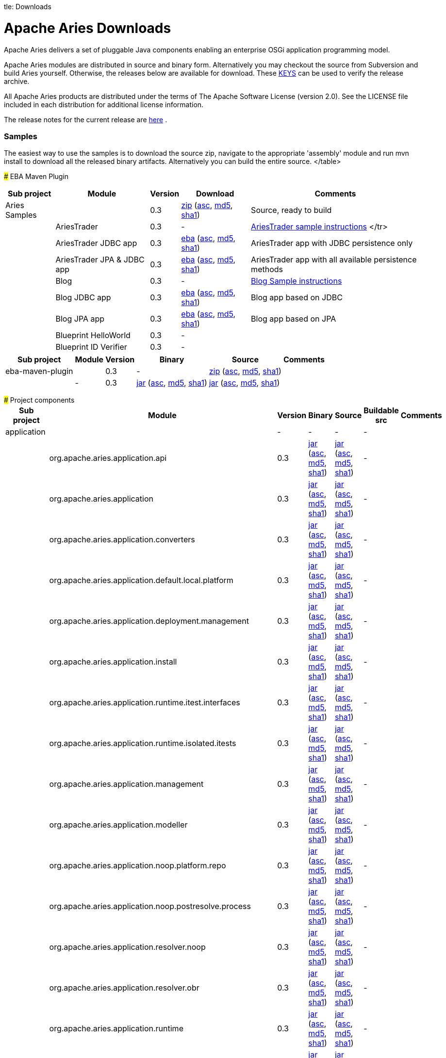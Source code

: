 :doctype: book

tle: Downloads

+++<a name="Downloads-ApacheAriesDownloads">++++++</a>+++

= Apache Aries Downloads

Apache Aries delivers a set of pluggable Java components enabling an enterprise OSGi application programming model.

Apache Aries modules are distributed in source and binary form.
Alternatively you may checkout the source from Subversion and build Aries yourself.
Otherwise, the releases below are available for download.
These http://archive.apache.org/dist/aries/KEYS[KEYS]  can be used to verify the release archive.

All Apache Aries products are distributed under the terms of The Apache Software License (version 2.0).
See the LICENSE file included in each distribution for additional license information.

The release notes for the current release are link:releasenotes.html[here] .

+++<a name="Downloads-Samples">++++++</a>+++

[discrete]
=== Samples

The easiest way to use the samples is to download the source zip, navigate to the appropriate 'assembly' module and run mvn install to download all the released  binary artifacts.
Alternatively you can build the entire source.+++<table class="confluenceTable">++++++<tr>++++++<th class="confluenceTh">+++Sub project+++</th>++++++<th class="confluenceTh">+++Module+++</th>++++++<th class="confluenceTh">+++Version+++</th>++++++<th class="confluenceTh">+++Download+++</th>++++++<th class="confluenceTh">+++Comments+++</th>++++++</tr>+++
+++<tr>++++++<td class="confluenceTd">+++Aries Samples+++</td>++++++<td class="confluenceTd">++++++</td>++++++<td class="confluenceTd">+++0.3+++</td>++++++<td class="confluenceTd">++++++<a href="http://archive.apache.org/dist/aries/samples-0.3-source-release.zip">+++zip+++</a>+++ (+++<a href="http://archive.apache.org/dist/aries/samples-0.3-source-release.zip.asc">+++asc+++</a>+++, +++<a href="http://archive.apache.org/dist/aries/samples-0.3-source-release.zip.md5">+++md5+++</a>+++, +++<a href="http://archive.apache.org/dist/aries/samples-0.3-source-release.zip.sha1">+++sha1+++</a>+++)+++</td>++++++<td class="confluenceTd">+++Source, ready to build+++</td>++++++</tr>+++
+++<tr>++++++<td class="confluenceTd">++++++</td>++++++<td class="confluenceTd">+++AriesTrader+++</td>++++++<td class="confluenceTd">+++0.3+++</td>++++++<td class="confluenceTd">+++-+++</td>++++++<td class="confluenceTd">++++++<a href="ariestrader-0.3.html">+++AriesTrader sample instructions+++</a>+++
</tr>
+++<tr>++++++<td class="confluenceTd">++++++</td>++++++<td class="confluenceTd">+++AriesTrader JDBC app+++</td>++++++<td class="confluenceTd">+++0.3+++</td>++++++<td class="confluenceTd">++++++<a href="http://archive.apache.org/dist/aries/org.apache.aries.samples.ariestrader.jdbc-0.3.eba">+++eba+++</a>+++ (+++<a href="http://archive.apache.org/dist/aries/org.apache.aries.samples.ariestrader.jdbc-0.3.eba.asc">+++asc+++</a>+++, +++<a href="http://archive.apache.org/dist/aries/org.apache.aries.samples.ariestrader.jdbc-0.3.eba.md5">+++md5+++</a>+++, +++<a href="http://archive.apache.org/dist/aries/org.apache.aries.samples.ariestrader.jdbc-0.3.eba.sha1">+++sha1+++</a>+++)+++</td>++++++<td class="confluenceTd">+++AriesTrader app with JDBC persistence only+++</td>++++++</tr>+++
+++<tr>++++++<td class="confluenceTd">++++++</td>++++++<td class="confluenceTd">+++AriesTrader JPA & JDBC app+++</td>++++++<td class="confluenceTd">+++0.3+++</td>++++++<td class="confluenceTd">++++++<a href="http://archive.apache.org/dist/aries/org.apache.aries.samples.ariestrader.all-0.3.eba">+++eba+++</a>+++ (+++<a href="http://archive.apache.org/dist/aries/org.apache.aries.samples.ariestrader.all-0.3.eba.asc">+++asc+++</a>+++, +++<a href="http://archive.apache.org/dist/aries/org.apache.aries.samples.ariestrader.all-0.3.eba.md5">+++md5+++</a>+++, +++<a href="http://archive.apache.org/dist/aries/org.apache.aries.samples.ariestrader.all-0.3.eba.sha1">+++sha1+++</a>+++)+++</td>++++++<td class="confluenceTd">+++AriesTrader app with all available persistence methods+++</td>++++++</tr>+++
+++<tr>++++++<td class="confluenceTd">++++++</td>++++++<td class="confluenceTd">+++Blog+++</td>++++++<td class="confluenceTd">+++0.3+++</td>++++++<td class="confluenceTd">+++-+++</td>++++++<td class="confluenceTd">++++++<a href="blogsample-0.3.html">+++Blog Sample instructions+++</a>++++++</td>++++++</tr>+++
+++<tr>++++++<td class="confluenceTd">++++++</td>++++++<td class="confluenceTd">+++Blog JDBC app+++</td>++++++<td class="confluenceTd">+++0.3+++</td>++++++<td class="confluenceTd">++++++<a href="http://archive.apache.org/dist/aries/org.apache.aries.samples.blog.jdbc.eba-0.3.eba">+++eba+++</a>+++ (+++<a href="http://archive.apache.org/dist/aries/org.apache.aries.samples.blog.jdbc.eba-0.3.eba.asc">+++asc+++</a>+++, +++<a href="http://archive.apache.org/dist/aries/org.apache.aries.samples.blog.jdbc.eba-0.3.eba.md5">+++md5+++</a>+++, +++<a href="http://archive.apache.org/dist/aries/org.apache.aries.samples.blog.jdbc.eba-0.3.eba.sha1">+++sha1+++</a>+++)+++</td>++++++<td class="confluenceTd">+++Blog app based on JDBC+++</td>++++++</tr>+++
+++<tr>++++++<td class="confluenceTd">++++++</td>++++++<td class="confluenceTd">+++Blog JPA app+++</td>++++++<td class="confluenceTd">+++0.3+++</td>++++++<td class="confluenceTd">++++++<a href="http://archive.apache.org/dist/aries/org.apache.aries.samples.blog.jpa.eba-0.3.eba">+++eba+++</a>+++ (+++<a href="http://archive.apache.org/dist/aries/org.apache.aries.samples.blog.jpa.eba-0.3.eba.asc">+++asc+++</a>+++, +++<a href="http://archive.apache.org/dist/aries/org.apache.aries.samples.blog.jpa.eba-0.3.eba.md5">+++md5+++</a>+++, +++<a href="http://archive.apache.org/dist/aries/org.apache.aries.samples.blog.jpa.eba-0.3.eba.sha1">+++sha1+++</a>+++)+++</td>++++++<td class="confluenceTd">+++Blog app based on JPA+++</td>++++++</tr>+++
+++<tr>++++++<td class="confluenceTd">++++++</td>++++++<td class="confluenceTd">+++Blueprint HelloWorld+++</td>++++++<td class="confluenceTd">+++0.3+++</td>++++++<td class="confluenceTd">+++-+++</td>++++++<td class="confluenceTd">++++++</td>++++++</tr>+++
+++<tr>++++++<td class="confluenceTd">++++++</td>++++++<td class="confluenceTd">+++Blueprint ID Verifier+++</td>++++++<td class="confluenceTd">+++0.3+++</td>++++++<td class="confluenceTd">+++-+++</td>++++++<td class="confluenceTd">++++++</td>++++++</tr>+++
</table>

+++<a name="Downloads-EbaMavenPlugin">++++++</a>+++
### EBA Maven Plugin


+++<table class="confluenceTable">++++++<tr>++++++<th class="confluenceTh">+++Sub project+++</th>++++++<th class="confluenceTh">+++Module+++</th>++++++<th class="confluenceTh">+++Version+++</th>++++++<th class="confluenceTh">+++Binary+++</th>++++++<th class="confluenceTh">+++Source+++</th>++++++<th class="confluenceTh">+++Comments+++</th>++++++</tr>+++
+++<tr>++++++<td class="confluenceTd">+++eba-maven-plugin+++</td>++++++<td class="confluenceTd">++++++</td>++++++<td class="confluenceTd">+++0.3+++</td>++++++<td class="confluenceTd">+++-+++</td>++++++<td class="confluenceTd">++++++<a href="http://archive.apache.org/dist/aries/eba-maven-plugin-0.3-source-release.zip">+++zip+++</a>+++ (+++<a href="http://archive.apache.org/dist/aries/eba-maven-plugin-0.3-source-release.zip.asc">+++asc+++</a>+++, +++<a href="http://archive.apache.org/dist/aries/eba-maven-plugin-0.3-source-release.zip.md5">+++md5+++</a>+++, +++<a href="http://archive.apache.org/dist/aries/eba-maven-plugin-0.3-source-release.zip.sha1">+++sha1+++</a>+++)+++</td>++++++<td class="confluenceTd">++++++</td>++++++</tr>+++
+++<tr>++++++<td class="confluenceTd">++++++</td>++++++<td class="confluenceTd">+++-+++</td>++++++<td class="confluenceTd">+++0.3+++</td>++++++<td class="confluenceTd">++++++<a href="http://archive.apache.org/dist/aries/eba-maven-plugin-0.3.jar">+++jar+++</a>+++ (+++<a href="http://archive.apache.org/dist/aries/eba-maven-plugin-0.3.jar.asc">+++asc+++</a>+++, +++<a href="http://archive.apache.org/dist/aries/eba-maven-plugin-0.3.jar.md5">+++md5+++</a>+++, +++<a href="http://archive.apache.org/dist/aries/eba-maven-plugin-0.3.jar.sha1">+++sha1+++</a>+++)+++</td>++++++<td class="confluenceTd">++++++<a href="http://archive.apache.org/dist/aries/eba-maven-plugin-0.3-sources.jar">+++jar+++</a>+++ (+++<a href="http://archive.apache.org/dist/aries/eba-maven-plugin-0.3-sources.jar.asc">+++asc+++</a>+++, +++<a href="http://archive.apache.org/dist/aries/eba-maven-plugin-0.3-sources.jar.md5">+++md5+++</a>+++, +++<a href="http://archive.apache.org/dist/aries/eba-maven-plugin-0.3-sources.jar.sha1">+++sha1+++</a>+++)+++</td>++++++<td class="confluenceTd">++++++</td>++++++</tr>++++++</table>+++

+++<a name="Downloads-Projectcomponents">++++++</a>+++
### Project components
+++<table>++++++<tr>++++++<th class="confluenceTh">+++Sub project+++</th>++++++<th class="confluenceTh">+++Module+++</th>++++++<th class="confluenceTh">+++Version+++</th>++++++<th class="confluenceTh">+++Binary+++</th>++++++<th class="confluenceTh">+++Source+++</th>++++++<th class="confluenceTh">+++Buildable src+++</th>++++++<th class="confluenceTh">+++Comments+++</th>++++++</tr>+++
+++<tr>++++++<td class="confluenceTd">+++application+++</td>++++++<td class="confluenceTd">++++++</td>++++++<td class="confluenceTd">+++-+++</td>++++++<td class="confluenceTd">+++-+++</td>++++++<td class="confluenceTd">+++-+++</td>++++++<td class="confluenceTd">+++-+++</td>++++++<td class="confluenceTd">++++++</td>++++++</tr>+++
+++<tr>++++++<td class="confluenceTd">++++++</td>++++++<td class="confluenceTd">+++org.apache.aries.application.api+++</td>++++++<td class="confluenceTd">+++0.3+++</td>++++++<td class="confluenceTd">++++++<a href="http://archive.apache.org/dist/aries/org.apache.aries.application.api-0.3.jar">+++jar+++</a>+++ (+++<a href="http://archive.apache.org/dist/aries/org.apache.aries.application.api-0.3.jar.asc">+++asc+++</a>+++, +++<a href="http://archive.apache.org/dist/aries/org.apache.aries.application.api-0.3.jar.md5">+++md5+++</a>+++, +++<a href="http://archive.apache.org/dist/aries/org.apache.aries.application.api-0.3.jar.sha1">+++sha1+++</a>+++)+++</td>++++++<td class="confluenceTd">++++++<a href="http://archive.apache.org/dist/aries/org.apache.aries.application.api-0.3.sources.jar">+++jar+++</a>+++ (+++<a href="http://archive.apache.org/dist/aries/org.apache.aries.application.api-0.3.sources.jar.asc">+++asc+++</a>+++, +++<a href="http://archive.apache.org/dist/aries/org.apache.aries.application.api-0.3.sources.jar.md5">+++md5+++</a>+++, +++<a href="http://archive.apache.org/dist/aries/org.apache.aries.application.api-0.3.sources.jar.sha1">+++sha1+++</a>+++)+++</td>++++++<td class="confluenceTd">+++-+++</td>++++++<td class="confluenceTd">++++++</td>++++++</tr>+++
+++<tr>++++++<td class="confluenceTd">++++++</td>++++++<td class="confluenceTd">+++org.apache.aries.application+++</td>++++++<td class="confluenceTd">+++0.3+++</td>++++++<td class="confluenceTd">++++++<a href="http://archive.apache.org/dist/aries/org.apache.aries.application-0.3.jar">+++jar+++</a>+++ (+++<a href="http://archive.apache.org/dist/aries/org.apache.aries.application-0.3.jar.asc">+++asc+++</a>+++, +++<a href="http://archive.apache.org/dist/aries/org.apache.aries.application-0.3.jar.md5">+++md5+++</a>+++, +++<a href="http://archive.apache.org/dist/aries/org.apache.aries.application-0.3.jar.sha1">+++sha1+++</a>+++)+++</td>++++++<td class="confluenceTd">++++++<a href="http://archive.apache.org/dist/aries/org.apache.aries.application-0.3.sources.jar">+++jar+++</a>+++ (+++<a href="http://archive.apache.org/dist/aries/org.apache.aries.application-0.3.sources.jar.asc">+++asc+++</a>+++, +++<a href="http://archive.apache.org/dist/aries/org.apache.aries.application-0.3.sources.jar.md5">+++md5+++</a>+++, +++<a href="http://archive.apache.org/dist/aries/org.apache.aries.application-0.3.sources.jar.sha1">+++sha1+++</a>+++)+++</td>++++++<td class="confluenceTd">+++-+++</td>++++++<td class="confluenceTd">++++++</td>++++++</tr>+++
+++<tr>++++++<td class="confluenceTd">++++++</td>++++++<td class="confluenceTd">+++org.apache.aries.application.converters+++</td>++++++<td class="confluenceTd">+++0.3+++</td>++++++<td class="confluenceTd">++++++<a href="http://archive.apache.org/dist/aries/org.apache.aries.application.converters-0.3.jar">+++jar+++</a>+++ (+++<a href="http://archive.apache.org/dist/aries/org.apache.aries.application.converters-0.3.jar.asc">+++asc+++</a>+++, +++<a href="http://archive.apache.org/dist/aries/org.apache.aries.application.converters-0.3.jar.md5">+++md5+++</a>+++, +++<a href="http://archive.apache.org/dist/aries/org.apache.aries.application.converters-0.3.jar.sha1">+++sha1+++</a>+++)+++</td>++++++<td class="confluenceTd">++++++<a href="http://archive.apache.org/dist/aries/org.apache.aries.application.converters-0.3.sources.jar">+++jar+++</a>+++ (+++<a href="http://archive.apache.org/dist/aries/org.apache.aries.application.converters-0.3.sources.jar.asc">+++asc+++</a>+++, +++<a href="http://archive.apache.org/dist/aries/org.apache.aries.application.converters-0.3.sources.jar.md5">+++md5+++</a>+++, +++<a href="http://archive.apache.org/dist/aries/org.apache.aries.application.converters-0.3.sources.jar.sha1">+++sha1+++</a>+++)+++</td>++++++<td class="confluenceTd">+++-+++</td>++++++<td class="confluenceTd">++++++</td>++++++</tr>+++
+++<tr>++++++<td class="confluenceTd">++++++</td>++++++<td class="confluenceTd">+++org.apache.aries.application.default.local.platform+++</td>++++++<td class="confluenceTd">+++0.3+++</td>++++++<td class="confluenceTd">++++++<a href="http://archive.apache.org/dist/aries/org.apache.aries.application.default.local.platform-0.3.jar">+++jar+++</a>+++ (+++<a href="http://archive.apache.org/dist/aries/org.apache.aries.application.default.local.platform-0.3.jar.asc">+++asc+++</a>+++, +++<a href="http://archive.apache.org/dist/aries/org.apache.aries.application.default.local.platform-0.3.jar.md5">+++md5+++</a>+++, +++<a href="http://archive.apache.org/dist/aries/org.apache.aries.application.default.local.platform-0.3.jar.sha1">+++sha1+++</a>+++)+++</td>++++++<td class="confluenceTd">++++++<a href="http://archive.apache.org/dist/aries/org.apache.aries.application.default.local.platform-0.3.sources.jar">+++jar+++</a>+++ (+++<a href="http://archive.apache.org/dist/aries/org.apache.aries.application.default.local.platform-0.3.sources.jar.asc">+++asc+++</a>+++, +++<a href="http://archive.apache.org/dist/aries/org.apache.aries.application.default.local.platform-0.3.sources.jar.md5">+++md5+++</a>+++, +++<a href="http://archive.apache.org/dist/aries/org.apache.aries.application.default.local.platform-0.3.sources.jar.sha1">+++sha1+++</a>+++)+++</td>++++++<td class="confluenceTd">+++-+++</td>++++++<td class="confluenceTd">++++++</td>++++++</tr>+++
+++<tr>++++++<td class="confluenceTd">++++++</td>++++++<td class="confluenceTd">+++org.apache.aries.application.deployment.management+++</td>++++++<td class="confluenceTd">+++0.3+++</td>++++++<td class="confluenceTd">++++++<a href="http://archive.apache.org/dist/aries/org.apache.aries.application.deployment.management-0.3.jar">+++jar+++</a>+++ (+++<a href="http://archive.apache.org/dist/aries/org.apache.aries.application.deployment.management-0.3.jar.asc">+++asc+++</a>+++, +++<a href="http://archive.apache.org/dist/aries/org.apache.aries.application.deployment.management-0.3.jar.md5">+++md5+++</a>+++, +++<a href="http://archive.apache.org/dist/aries/org.apache.aries.application.deployment.management-0.3.jar.sha1">+++sha1+++</a>+++)+++</td>++++++<td class="confluenceTd">++++++<a href="http://archive.apache.org/dist/aries/org.apache.aries.application.deployment.management-0.3.sources.jar">+++jar+++</a>+++ (+++<a href="http://archive.apache.org/dist/aries/org.apache.aries.application.deployment.management-0.3.sources.jar.asc">+++asc+++</a>+++, +++<a href="http://archive.apache.org/dist/aries/org.apache.aries.application.deployment.management-0.3.sources.jar.md5">+++md5+++</a>+++, +++<a href="http://archive.apache.org/dist/aries/org.apache.aries.application.deployment.management-0.3.sources.jar.sha1">+++sha1+++</a>+++)+++</td>++++++<td class="confluenceTd">+++-+++</td>++++++<td class="confluenceTd">++++++</td>++++++</tr>+++
+++<tr>++++++<td class="confluenceTd">++++++</td>++++++<td class="confluenceTd">+++org.apache.aries.application.install+++</td>++++++<td class="confluenceTd">+++0.3+++</td>++++++<td class="confluenceTd">++++++<a href="http://archive.apache.org/dist/aries/org.apache.aries.application.install-0.3.jar">+++jar+++</a>+++ (+++<a href="http://archive.apache.org/dist/aries/org.apache.aries.application.install-0.3.jar.asc">+++asc+++</a>+++, +++<a href="http://archive.apache.org/dist/aries/org.apache.aries.application.install-0.3.jar.md5">+++md5+++</a>+++, +++<a href="http://archive.apache.org/dist/aries/org.apache.aries.application.install-0.3.jar.sha1">+++sha1+++</a>+++)+++</td>++++++<td class="confluenceTd">++++++<a href="http://archive.apache.org/dist/aries/org.apache.aries.application.install-0.3.sources.jar">+++jar+++</a>+++ (+++<a href="http://archive.apache.org/dist/aries/org.apache.aries.application.install-0.3.sources.jar.asc">+++asc+++</a>+++, +++<a href="http://archive.apache.org/dist/aries/org.apache.aries.application.install-0.3.sources.jar.md5">+++md5+++</a>+++, +++<a href="http://archive.apache.org/dist/aries/org.apache.aries.application.install-0.3.sources.jar.sha1">+++sha1+++</a>+++)+++</td>++++++<td class="confluenceTd">+++-+++</td>++++++<td class="confluenceTd">++++++</td>++++++</tr>+++
+++<tr>++++++<td class="confluenceTd">++++++</td>++++++<td class="confluenceTd">+++org.apache.aries.application.runtime.itest.interfaces+++</td>++++++<td class="confluenceTd">+++0.3+++</td>++++++<td class="confluenceTd">++++++<a href="http://archive.apache.org/dist/aries/org.apache.aries.application.runtime.itest.interfaces-0.3.jar">+++jar+++</a>+++ (+++<a href="http://archive.apache.org/dist/aries/org.apache.aries.application.runtime.itest.interfaces-0.3.jar.asc">+++asc+++</a>+++, +++<a href="http://archive.apache.org/dist/aries/org.apache.aries.application.runtime.itest.interfaces-0.3.jar.md5">+++md5+++</a>+++, +++<a href="http://archive.apache.org/dist/aries/org.apache.aries.application.runtime.itest.interfaces-0.3.jar.sha1">+++sha1+++</a>+++)+++</td>++++++<td class="confluenceTd">++++++<a href="http://archive.apache.org/dist/aries/org.apache.aries.application.runtime.itest.interfaces-0.3.sources.jar">+++jar+++</a>+++ (+++<a href="http://archive.apache.org/dist/aries/org.apache.aries.application.runtime.itest.interfaces-0.3.sources.jar.asc">+++asc+++</a>+++, +++<a href="http://archive.apache.org/dist/aries/org.apache.aries.application.runtime.itest.interfaces-0.3.sources.jar.md5">+++md5+++</a>+++, +++<a href="http://archive.apache.org/dist/aries/org.apache.aries.application.runtime.itest.interfaces-0.3.sources.jar.sha1">+++sha1+++</a>+++)+++</td>++++++<td class="confluenceTd">+++-+++</td>++++++<td class="confluenceTd">++++++</td>++++++</tr>+++
+++<tr>++++++<td class="confluenceTd">++++++</td>++++++<td class="confluenceTd">+++org.apache.aries.application.runtime.isolated.itests+++</td>++++++<td class="confluenceTd">+++0.3+++</td>++++++<td class="confluenceTd">++++++<a href="http://archive.apache.org/dist/aries/org.apache.aries.application.runtime.isolated.itests-0.3.jar">+++jar+++</a>+++ (+++<a href="http://archive.apache.org/dist/aries/org.apache.aries.application.runtime.isolated.itests-0.3.jar.asc">+++asc+++</a>+++, +++<a href="http://archive.apache.org/dist/aries/org.apache.aries.application.runtime.isolated.itests-0.3.jar.md5">+++md5+++</a>+++, +++<a href="http://archive.apache.org/dist/aries/org.apache.aries.application.runtime.isolated.itests-0.3.jar.sha1">+++sha1+++</a>+++)+++</td>++++++<td class="confluenceTd">++++++<a href="http://archive.apache.org/dist/aries/org.apache.aries.application.runtime.isolated.itests-0.3.sources.jar">+++jar+++</a>+++ (+++<a href="http://archive.apache.org/dist/aries/org.apache.aries.application.runtime.isolated.itests-0.3.sources.jar.asc">+++asc+++</a>+++, +++<a href="http://archive.apache.org/dist/aries/org.apache.aries.application.runtime.isolated.itests-0.3.sources.jar.md5">+++md5+++</a>+++, +++<a href="http://archive.apache.org/dist/aries/org.apache.aries.application.runtime.isolated.itests-0.3.sources.jar.sha1">+++sha1+++</a>+++)+++</td>++++++<td class="confluenceTd">+++-+++</td>++++++<td class="confluenceTd">++++++</td>++++++</tr>+++
+++<tr>++++++<td class="confluenceTd">++++++</td>++++++<td class="confluenceTd">+++org.apache.aries.application.management+++</td>++++++<td class="confluenceTd">+++0.3+++</td>++++++<td class="confluenceTd">++++++<a href="http://archive.apache.org/dist/aries/org.apache.aries.application.management-0.3.jar">+++jar+++</a>+++ (+++<a href="http://archive.apache.org/dist/aries/org.apache.aries.application.management-0.3.jar.asc">+++asc+++</a>+++, +++<a href="http://archive.apache.org/dist/aries/org.apache.aries.application.management-0.3.jar.md5">+++md5+++</a>+++, +++<a href="http://archive.apache.org/dist/aries/org.apache.aries.application.management-0.3.jar.sha1">+++sha1+++</a>+++)+++</td>++++++<td class="confluenceTd">++++++<a href="http://archive.apache.org/dist/aries/org.apache.aries.application.management-0.3.sources.jar">+++jar+++</a>+++ (+++<a href="http://archive.apache.org/dist/aries/org.apache.aries.application.management-0.3.sources.jar.asc">+++asc+++</a>+++, +++<a href="http://archive.apache.org/dist/aries/org.apache.aries.application.management-0.3.sources.jar.md5">+++md5+++</a>+++, +++<a href="http://archive.apache.org/dist/aries/org.apache.aries.application.management-0.3.sources.jar.sha1">+++sha1+++</a>+++)+++</td>++++++<td class="confluenceTd">+++-+++</td>++++++<td class="confluenceTd">++++++</td>++++++</tr>+++
+++<tr>++++++<td class="confluenceTd">++++++</td>++++++<td class="confluenceTd">+++org.apache.aries.application.modeller+++</td>++++++<td class="confluenceTd">+++0.3+++</td>++++++<td class="confluenceTd">++++++<a href="http://archive.apache.org/dist/aries/org.apache.aries.application.modeller-0.3.jar">+++jar+++</a>+++ (+++<a href="http://archive.apache.org/dist/aries/org.apache.aries.application.modeller-0.3.jar.asc">+++asc+++</a>+++, +++<a href="http://archive.apache.org/dist/aries/org.apache.aries.application.modeller-0.3.jar.md5">+++md5+++</a>+++, +++<a href="http://archive.apache.org/dist/aries/org.apache.aries.application.modeller-0.3.jar.sha1">+++sha1+++</a>+++)+++</td>++++++<td class="confluenceTd">++++++<a href="http://archive.apache.org/dist/aries/org.apache.aries.application.modeller-0.3.sources.jar">+++jar+++</a>+++ (+++<a href="http://archive.apache.org/dist/aries/org.apache.aries.application.modeller-0.3.sources.jar.asc">+++asc+++</a>+++, +++<a href="http://archive.apache.org/dist/aries/org.apache.aries.application.modeller-0.3.sources.jar.md5">+++md5+++</a>+++, +++<a href="http://archive.apache.org/dist/aries/org.apache.aries.application.modeller-0.3.sources.jar.sha1">+++sha1+++</a>+++)+++</td>++++++<td class="confluenceTd">+++-+++</td>++++++<td class="confluenceTd">++++++</td>++++++</tr>+++
+++<tr>++++++<td class="confluenceTd">++++++</td>++++++<td class="confluenceTd">+++org.apache.aries.application.noop.platform.repo+++</td>++++++<td class="confluenceTd">+++0.3+++</td>++++++<td class="confluenceTd">++++++<a href="http://archive.apache.org/dist/aries/org.apache.aries.application.noop.platform.repo-0.3.jar">+++jar+++</a>+++ (+++<a href="http://archive.apache.org/dist/aries/org.apache.aries.application.noop.platform.repo-0.3.jar.asc">+++asc+++</a>+++, +++<a href="http://archive.apache.org/dist/aries/org.apache.aries.application.noop.platform.repo-0.3.jar.md5">+++md5+++</a>+++, +++<a href="http://archive.apache.org/dist/aries/org.apache.aries.application.noop.platform.repo-0.3.jar.sha1">+++sha1+++</a>+++)+++</td>++++++<td class="confluenceTd">++++++<a href="http://archive.apache.org/dist/aries/org.apache.aries.application.noop.platform.repo-0.3.sources.jar">+++jar+++</a>+++ (+++<a href="http://archive.apache.org/dist/aries/org.apache.aries.application.noop.platform.repo-0.3.sources.jar.asc">+++asc+++</a>+++, +++<a href="http://archive.apache.org/dist/aries/org.apache.aries.application.noop.platform.repo-0.3.sources.jar.md5">+++md5+++</a>+++, +++<a href="http://archive.apache.org/dist/aries/org.apache.aries.application.noop.platform.repo-0.3.sources.jar.sha1">+++sha1+++</a>+++)+++</td>++++++<td class="confluenceTd">+++-+++</td>++++++<td class="confluenceTd">++++++</td>++++++</tr>+++
+++<tr>++++++<td class="confluenceTd">++++++</td>++++++<td class="confluenceTd">+++org.apache.aries.application.noop.postresolve.process+++</td>++++++<td class="confluenceTd">+++0.3+++</td>++++++<td class="confluenceTd">++++++<a href="http://archive.apache.org/dist/aries/org.apache.aries.application.noop.postresolve.process-0.3.jar">+++jar+++</a>+++ (+++<a href="http://archive.apache.org/dist/aries/org.apache.aries.application.noop.postresolve.process-0.3.jar.asc">+++asc+++</a>+++, +++<a href="http://archive.apache.org/dist/aries/org.apache.aries.application.noop.postresolve.process-0.3.jar.md5">+++md5+++</a>+++, +++<a href="http://archive.apache.org/dist/aries/org.apache.aries.application.noop.postresolve.process-0.3.jar.sha1">+++sha1+++</a>+++)+++</td>++++++<td class="confluenceTd">++++++<a href="http://archive.apache.org/dist/aries/org.apache.aries.application.noop.postresolve.process-0.3.sources.jar">+++jar+++</a>+++ (+++<a href="http://archive.apache.org/dist/aries/org.apache.aries.application.noop.postresolve.process-0.3.sources.jar.asc">+++asc+++</a>+++, +++<a href="http://archive.apache.org/dist/aries/org.apache.aries.application.noop.postresolve.process-0.3.sources.jar.md5">+++md5+++</a>+++, +++<a href="http://archive.apache.org/dist/aries/org.apache.aries.application.noop.postresolve.process-0.3.sources.jar.sha1">+++sha1+++</a>+++)+++</td>++++++<td class="confluenceTd">+++-+++</td>++++++<td class="confluenceTd">++++++</td>++++++</tr>+++
+++<tr>++++++<td class="confluenceTd">++++++</td>++++++<td class="confluenceTd">+++org.apache.aries.application.resolver.noop+++</td>++++++<td class="confluenceTd">+++0.3+++</td>++++++<td class="confluenceTd">++++++<a href="http://archive.apache.org/dist/aries/org.apache.aries.application.resolver.noop-0.3.jar">+++jar+++</a>+++ (+++<a href="http://archive.apache.org/dist/aries/org.apache.aries.application.resolver.noop-0.3.jar.asc">+++asc+++</a>+++, +++<a href="http://archive.apache.org/dist/aries/org.apache.aries.application.resolver.noop-0.3.jar.md5">+++md5+++</a>+++, +++<a href="http://archive.apache.org/dist/aries/org.apache.aries.application.resolver.noop-0.3.jar.sha1">+++sha1+++</a>+++)+++</td>++++++<td class="confluenceTd">++++++<a href="http://archive.apache.org/dist/aries/org.apache.aries.application.resolver.noop-0.3.sources.jar">+++jar+++</a>+++ (+++<a href="http://archive.apache.org/dist/aries/org.apache.aries.application.resolver.noop-0.3.sources.jar.asc">+++asc+++</a>+++, +++<a href="http://archive.apache.org/dist/aries/org.apache.aries.application.resolver.noop-0.3.sources.jar.md5">+++md5+++</a>+++, +++<a href="http://archive.apache.org/dist/aries/org.apache.aries.application.resolver.noop-0.3.sources.jar.sha1">+++sha1+++</a>+++)+++</td>++++++<td class="confluenceTd">+++-+++</td>++++++<td class="confluenceTd">++++++</td>++++++</tr>+++
+++<tr>++++++<td class="confluenceTd">++++++</td>++++++<td class="confluenceTd">+++org.apache.aries.application.resolver.obr+++</td>++++++<td class="confluenceTd">+++0.3+++</td>++++++<td class="confluenceTd">++++++<a href="http://archive.apache.org/dist/aries/org.apache.aries.application.resolver.obr-0.3.jar">+++jar+++</a>+++ (+++<a href="http://archive.apache.org/dist/aries/org.apache.aries.application.resolver.obr-0.3.jar.asc">+++asc+++</a>+++, +++<a href="http://archive.apache.org/dist/aries/org.apache.aries.application.resolver.obr-0.3.jar.md5">+++md5+++</a>+++, +++<a href="http://archive.apache.org/dist/aries/org.apache.aries.application.resolver.obr-0.3.jar.sha1">+++sha1+++</a>+++)+++</td>++++++<td class="confluenceTd">++++++<a href="http://archive.apache.org/dist/aries/org.apache.aries.application.resolver.obr-0.3.sources.jar">+++jar+++</a>+++ (+++<a href="http://archive.apache.org/dist/aries/org.apache.aries.application.resolver.obr-0.3.sources.jar.asc">+++asc+++</a>+++, +++<a href="http://archive.apache.org/dist/aries/org.apache.aries.application.resolver.obr-0.3.sources.jar.md5">+++md5+++</a>+++, +++<a href="http://archive.apache.org/dist/aries/org.apache.aries.application.resolver.obr-0.3.sources.jar.sha1">+++sha1+++</a>+++)+++</td>++++++<td class="confluenceTd">+++-+++</td>++++++<td class="confluenceTd">++++++</td>++++++</tr>+++
+++<tr>++++++<td class="confluenceTd">++++++</td>++++++<td class="confluenceTd">+++org.apache.aries.application.runtime+++</td>++++++<td class="confluenceTd">+++0.3+++</td>++++++<td class="confluenceTd">++++++<a href="http://archive.apache.org/dist/aries/org.apache.aries.application.runtime-0.3.jar">+++jar+++</a>+++ (+++<a href="http://archive.apache.org/dist/aries/org.apache.aries.application.runtime-0.3.jar.asc">+++asc+++</a>+++, +++<a href="http://archive.apache.org/dist/aries/org.apache.aries.application.runtime-0.3.jar.md5">+++md5+++</a>+++, +++<a href="http://archive.apache.org/dist/aries/org.apache.aries.application.runtime-0.3.jar.sha1">+++sha1+++</a>+++)+++</td>++++++<td class="confluenceTd">++++++<a href="http://archive.apache.org/dist/aries/org.apache.aries.application.runtime-0.3.sources.jar">+++jar+++</a>+++ (+++<a href="http://archive.apache.org/dist/aries/org.apache.aries.application.runtime-0.3.sources.jar.asc">+++asc+++</a>+++, +++<a href="http://archive.apache.org/dist/aries/org.apache.aries.application.runtime-0.3.sources.jar.md5">+++md5+++</a>+++, +++<a href="http://archive.apache.org/dist/aries/org.apache.aries.application.runtime-0.3.sources.jar.sha1">+++sha1+++</a>+++)+++</td>++++++<td class="confluenceTd">+++-+++</td>++++++<td class="confluenceTd">++++++</td>++++++</tr>+++
+++<tr>++++++<td class="confluenceTd">++++++</td>++++++<td class="confluenceTd">+++org.apache.aries.application.runtime.framework+++</td>++++++<td class="confluenceTd">+++0.3+++</td>++++++<td class="confluenceTd">++++++<a href="http://archive.apache.org/dist/aries/org.apache.aries.application.runtime.framework-0.3.jar">+++jar+++</a>+++ (+++<a href="http://archive.apache.org/dist/aries/org.apache.aries.application.runtime.framework-0.3.jar.asc">+++asc+++</a>+++, +++<a href="http://archive.apache.org/dist/aries/org.apache.aries.application.runtime.framework-0.3.jar.md5">+++md5+++</a>+++, +++<a href="http://archive.apache.org/dist/aries/org.apache.aries.application.runtime.framework-0.3.jar.sha1">+++sha1+++</a>+++)+++</td>++++++<td class="confluenceTd">++++++<a href="http://archive.apache.org/dist/aries/org.apache.aries.application.runtime.framework-0.3.sources.jar">+++jar+++</a>+++ (+++<a href="http://archive.apache.org/dist/aries/org.apache.aries.application.runtime.framework-0.3.sources.jar.asc">+++asc+++</a>+++, +++<a href="http://archive.apache.org/dist/aries/org.apache.aries.application.runtime.framework-0.3.sources.jar.md5">+++md5+++</a>+++, +++<a href="http://archive.apache.org/dist/aries/org.apache.aries.application.runtime.framework-0.3.sources.jar.sha1">+++sha1+++</a>+++)+++</td>++++++<td class="confluenceTd">+++-+++</td>++++++<td class="confluenceTd">++++++</td>++++++</tr>+++
+++<tr>++++++<td class="confluenceTd">++++++</td>++++++<td class="confluenceTd">+++org.apache.aries.application.runtime.framework.management+++</td>++++++<td class="confluenceTd">+++0.3+++</td>++++++<td class="confluenceTd">++++++<a href="http://archive.apache.org/dist/aries/org.apache.aries.application.runtime.framework.management-0.3.jar">+++jar+++</a>+++ (+++<a href="http://archive.apache.org/dist/aries/org.apache.aries.application.runtime.framework.management-0.3.jar.asc">+++asc+++</a>+++, +++<a href="http://archive.apache.org/dist/aries/org.apache.aries.application.runtime.framework.management-0.3.jar.md5">+++md5+++</a>+++, +++<a href="http://archive.apache.org/dist/aries/org.apache.aries.application.runtime.framework.management-0.3.jar.sha1">+++sha1+++</a>+++)+++</td>++++++<td class="confluenceTd">++++++<a href="http://archive.apache.org/dist/aries/org.apache.aries.application.runtime.framework.management-0.3.sources.jar">+++jar+++</a>+++ (+++<a href="http://archive.apache.org/dist/aries/org.apache.aries.application.runtime.framework.management-0.3.sources.jar.asc">+++asc+++</a>+++, +++<a href="http://archive.apache.org/dist/aries/org.apache.aries.application.runtime.framework.management-0.3.sources.jar.md5">+++md5+++</a>+++, +++<a href="http://archive.apache.org/dist/aries/org.apache.aries.application.runtime.framework.management-0.3.sources.jar.sha1">+++sha1+++</a>+++)+++</td>++++++<td class="confluenceTd">+++-+++</td>++++++<td class="confluenceTd">++++++</td>++++++</tr>+++
+++<tr>++++++<td class="confluenceTd">++++++</td>++++++<td class="confluenceTd">+++org.apache.aries.application.runtime.isolated+++</td>++++++<td class="confluenceTd">+++0.3+++</td>++++++<td class="confluenceTd">++++++<a href="http://archive.apache.org/dist/aries/org.apache.aries.application.runtime.isolated-0.3.jar">+++jar+++</a>+++ (+++<a href="http://archive.apache.org/dist/aries/org.apache.aries.application.runtime.isolated-0.3.jar.asc">+++asc+++</a>+++, +++<a href="http://archive.apache.org/dist/aries/org.apache.aries.application.runtime.isolated-0.3.jar.md5">+++md5+++</a>+++, +++<a href="http://archive.apache.org/dist/aries/org.apache.aries.application.runtime.isolated-0.3.jar.sha1">+++sha1+++</a>+++)+++</td>++++++<td class="confluenceTd">++++++<a href="http://archive.apache.org/dist/aries/org.apache.aries.application.runtime.isolated-0.3.sources.jar">+++jar+++</a>+++ (+++<a href="http://archive.apache.org/dist/aries/org.apache.aries.application.runtime.isolated-0.3.sources.jar.asc">+++asc+++</a>+++, +++<a href="http://archive.apache.org/dist/aries/org.apache.aries.application.runtime.isolated-0.3.sources.jar.md5">+++md5+++</a>+++, +++<a href="http://archive.apache.org/dist/aries/org.apache.aries.application.runtime.isolated-0.3.sources.jar.sha1">+++sha1+++</a>+++)+++</td>++++++<td class="confluenceTd">+++-+++</td>++++++<td class="confluenceTd">++++++</td>++++++</tr>+++
+++<tr>++++++<td class="confluenceTd">++++++</td>++++++<td class="confluenceTd">+++org.apache.aries.application.runtime.repository+++</td>++++++<td class="confluenceTd">+++0.3+++</td>++++++<td class="confluenceTd">++++++<a href="http://archive.apache.org/dist/aries/org.apache.aries.application.runtime.repository-0.3.jar">+++jar+++</a>+++ (+++<a href="http://archive.apache.org/dist/aries/org.apache.aries.application.runtime.repository-0.3.jar.asc">+++asc+++</a>+++, +++<a href="http://archive.apache.org/dist/aries/org.apache.aries.application.runtime.repository-0.3.jar.md5">+++md5+++</a>+++, +++<a href="http://archive.apache.org/dist/aries/org.apache.aries.application.runtime.repository-0.3.jar.sha1">+++sha1+++</a>+++)+++</td>++++++<td class="confluenceTd">++++++<a href="http://archive.apache.org/dist/aries/org.apache.aries.application.runtime.repository-0.3.sources.jar">+++jar+++</a>+++ (+++<a href="http://archive.apache.org/dist/aries/org.apache.aries.application.runtime.repository-0.3.sources.jar.asc">+++asc+++</a>+++, +++<a href="http://archive.apache.org/dist/aries/org.apache.aries.application.runtime.repository-0.3.sources.jar.md5">+++md5+++</a>+++, +++<a href="http://archive.apache.org/dist/aries/org.apache.aries.application.runtime.repository-0.3.sources.jar.sha1">+++sha1+++</a>+++)+++</td>++++++<td class="confluenceTd">+++-+++</td>++++++<td class="confluenceTd">++++++</td>++++++</tr>+++
+++<tr>++++++<td class="confluenceTd">++++++</td>++++++<td class="confluenceTd">+++org.apache.aries.application.utils+++</td>++++++<td class="confluenceTd">+++0.3+++</td>++++++<td class="confluenceTd">++++++<a href="http://archive.apache.org/dist/aries/org.apache.aries.application.utils-0.3.jar">+++jar+++</a>+++ (+++<a href="http://archive.apache.org/dist/aries/org.apache.aries.application.utils-0.3.jar.asc">+++asc+++</a>+++, +++<a href="http://archive.apache.org/dist/aries/org.apache.aries.application.utils-0.3.jar.md5">+++md5+++</a>+++, +++<a href="http://archive.apache.org/dist/aries/org.apache.aries.application.utils-0.3.jar.sha1">+++sha1+++</a>+++)+++</td>++++++<td class="confluenceTd">++++++<a href="http://archive.apache.org/dist/aries/org.apache.aries.application.utils-0.3.sources.jar">+++jar+++</a>+++ (+++<a href="http://archive.apache.org/dist/aries/org.apache.aries.application.utils-0.3.sources.jar.asc">+++asc+++</a>+++, +++<a href="http://archive.apache.org/dist/aries/org.apache.aries.application.utils-0.3.sources.jar.md5">+++md5+++</a>+++, +++<a href="http://archive.apache.org/dist/aries/org.apache.aries.application.utils-0.3.sources.jar.sha1">+++sha1+++</a>+++)+++</td>++++++<td class="confluenceTd">+++-+++</td>++++++<td class="confluenceTd">++++++</td>++++++</tr>+++
+++<tr>++++++<td class="confluenceTd">+++blueprint+++</td>++++++<td class="confluenceTd">++++++</td>++++++<td class="confluenceTd">+++-+++</td>++++++<td class="confluenceTd">+++-+++</td>++++++<td class="confluenceTd">+++-+++</td>++++++<td class="confluenceTd">+++-+++</td>++++++<td class="confluenceTd">++++++</td>++++++</tr>+++
+++<tr>++++++<td class="confluenceTd">++++++</td>++++++<td class="confluenceTd">+++blueprint-parser+++</td>++++++<td class="confluenceTd">+++0.4+++</td>++++++<td class="confluenceTd">++++++<a href="http://archive.apache.org/dist/aries/blueprint-parser-0.4.jar">+++jar+++</a>+++ (+++<a href="http://archive.apache.org/dist/aries/blueprint-parser-0.4.jar.asc">+++asc+++</a>+++, +++<a href="http://archive.apache.org/dist/aries/blueprint-parser-0.4.jar.md5">+++md5+++</a>+++, +++<a href="http://archive.apache.org/dist/aries/blueprint-parser-0.4.jar.sha1">+++sha1+++</a>+++)+++</td>++++++<td class="confluenceTd">++++++<a href="http://archive.apache.org/dist/aries/blueprint-parser-0.4.sources.jar">+++jar+++</a>+++ (+++<a href="http://archive.apache.org/dist/aries/blueprint-parser-0.4.sources.jar.asc">+++asc+++</a>+++, +++<a href="http://archive.apache.org/dist/aries/blueprint-parser-0.4.sources.jar.md5">+++md5+++</a>+++, +++<a href="http://archive.apache.org/dist/aries/blueprint-parser-0.4.sources.jar.sha1">+++sha1+++</a>+++)+++</td>++++++<td class="confluenceTd">+++-+++</td>++++++<td class="confluenceTd">++++++</td>++++++</tr>+++
+++<tr>++++++<td class="confluenceTd">++++++</td>++++++<td class="confluenceTd">+++org.apache.aries.blueprint.annotation.api+++</td>++++++<td class="confluenceTd">+++0.3.2+++</td>++++++<td class="confluenceTd">++++++<a href="http://archive.apache.org/dist/aries/org.apache.aries.blueprint.annotation.api-0.3.2.jar">+++jar+++</a>+++ (+++<a href="http://archive.apache.org/dist/aries/org.apache.aries.blueprint.annotation.api-0.3.2.jar.asc">+++asc+++</a>+++, +++<a href="http://archive.apache.org/dist/aries/org.apache.aries.blueprint.annotation.api-0.3.2.jar.md5">+++md5+++</a>+++, +++<a href="http://archive.apache.org/dist/aries/org.apache.aries.blueprint.annotation.api-0.3.2.jar.sha1">+++sha1+++</a>+++)+++</td>++++++<td class="confluenceTd">++++++<a href="http://archive.apache.org/dist/aries/org.apache.aries.blueprint.annotation.api-0.3.2.sources.jar">+++jar+++</a>+++ (+++<a href="http://archive.apache.org/dist/aries/org.apache.aries.blueprint.annotation.api-0.3.2.sources.jar.asc">+++asc+++</a>+++, +++<a href="http://archive.apache.org/dist/aries/org.apache.aries.blueprint.annotation.api-0.3.2.sources.jar.md5">+++md5+++</a>+++, +++<a href="http://archive.apache.org/dist/aries/org.apache.aries.blueprint.annotation.api-0.3.2.sources.jar.sha1">+++sha1+++</a>+++)+++</td>++++++<td class="confluenceTd">++++++<a href="http://archive.apache.org/dist/aries/org.apache.aries.blueprint.annotation.api-0.3.2-source-release.zip">+++zip+++</a>+++ (+++<a href="http://archive.apache.org/dist/aries/org.apache.aries.blueprint.annotation.api-0.3.2-source-release.zip.asc">+++asc+++</a>+++, +++<a href="http://archive.apache.org/dist/aries/org.apache.aries.blueprint.annotation.api-0.3.2-source-release.zip.md5">+++md5+++</a>+++, +++<a href="http://archive.apache.org/dist/aries/org.apache.aries.blueprint.annotation.api-0.3.2-source-release.zip.sha1">+++sha1+++</a>+++)+++</td>++++++<td class="confluenceTd">++++++</td>++++++</tr>+++
+++<tr>++++++<td class="confluenceTd">++++++</td>++++++<td class="confluenceTd">+++org.apache.aries.blueprint.annotation.impl+++</td>++++++<td class="confluenceTd">+++0.3.2+++</td>++++++<td class="confluenceTd">++++++<a href="http://archive.apache.org/dist/aries/org.apache.aries.blueprint.annotation.impl-0.3.2.jar">+++jar+++</a>+++ (+++<a href="http://archive.apache.org/dist/aries/org.apache.aries.blueprint.annotation.impl-0.3.2.jar.asc">+++asc+++</a>+++, +++<a href="http://archive.apache.org/dist/aries/org.apache.aries.blueprint.annotation.impl-0.3.2.jar.md5">+++md5+++</a>+++, +++<a href="http://archive.apache.org/dist/aries/org.apache.aries.blueprint.annotation.impl-0.3.2.jar.sha1">+++sha1+++</a>+++)+++</td>++++++<td class="confluenceTd">++++++<a href="http://archive.apache.org/dist/aries/org.apache.aries.blueprint.annotation.impl-0.3.2.sources.jar">+++jar+++</a>+++ (+++<a href="http://archive.apache.org/dist/aries/org.apache.aries.blueprint.annotation.impl-0.3.2.sources.jar.asc">+++asc+++</a>+++, +++<a href="http://archive.apache.org/dist/aries/org.apache.aries.blueprint.annotation.impl-0.3.2.sources.jar.md5">+++md5+++</a>+++, +++<a href="http://archive.apache.org/dist/aries/org.apache.aries.blueprint.annotation.impl-0.3.2.sources.jar.sha1">+++sha1+++</a>+++)+++</td>++++++<td class="confluenceTd">++++++<a href="http://archive.apache.org/dist/aries/org.apache.aries.blueprint.annotation.impl-0.3.2-source-release.zip">+++zip+++</a>+++ (+++<a href="http://archive.apache.org/dist/aries/org.apache.aries.blueprint.annotation.impl-0.3.2-source-release.zip.asc">+++asc+++</a>+++, +++<a href="http://archive.apache.org/dist/aries/org.apache.aries.blueprint.annotation.impl-0.3.2-source-release.zip.md5">+++md5+++</a>+++, +++<a href="http://archive.apache.org/dist/aries/org.apache.aries.blueprint.annotation.impl-0.3.2-source-release.zip.sha1">+++sha1+++</a>+++)+++</td>++++++<td class="confluenceTd">++++++</td>++++++</tr>+++
+++<tr>++++++<td class="confluenceTd">++++++</td>++++++<td class="confluenceTd">+++org.apache.aries.blueprint.annotation.itests+++</td>++++++<td class="confluenceTd">+++0.3.2+++</td>++++++<td class="confluenceTd">++++++<a href="http://archive.apache.org/dist/aries/org.apache.aries.blueprint.annotation.itests-0.3.2.jar">+++jar+++</a>+++ (+++<a href="http://archive.apache.org/dist/aries/org.apache.aries.blueprint.annotation.itests-0.3.2.jar.asc">+++asc+++</a>+++, +++<a href="http://archive.apache.org/dist/aries/org.apache.aries.blueprint.annotation.itests-0.3.2.jar.md5">+++md5+++</a>+++, +++<a href="http://archive.apache.org/dist/aries/org.apache.aries.blueprint.annotation.itests-0.3.2.jar.sha1">+++sha1+++</a>+++)+++</td>++++++<td class="confluenceTd">++++++<a href="http://archive.apache.org/dist/aries/org.apache.aries.blueprint.annotation.itests-0.3.2.sources.jar">+++jar+++</a>+++ (+++<a href="http://archive.apache.org/dist/aries/org.apache.aries.blueprint.annotation.itests-0.3.2.sources.jar.asc">+++asc+++</a>+++, +++<a href="http://archive.apache.org/dist/aries/org.apache.aries.blueprint.annotation.itests-0.3.2.sources.jar.md5">+++md5+++</a>+++, +++<a href="http://archive.apache.org/dist/aries/org.apache.aries.blueprint.annotation.itests-0.3.2.sources.jar.sha1">+++sha1+++</a>+++)+++</td>++++++<td class="confluenceTd">++++++<a href="http://archive.apache.org/dist/aries/org.apache.aries.blueprint.annotation.itests-0.3.2-source-release.zip">+++zip+++</a>+++ (+++<a href="http://archive.apache.org/dist/aries/org.apache.aries.blueprint.annotation.itests-0.3.2-source-release.zip.asc">+++asc+++</a>+++, +++<a href="http://archive.apache.org/dist/aries/org.apache.aries.blueprint.annotation.itests-0.3.2-source-release.zip.md5">+++md5+++</a>+++, +++<a href="http://archive.apache.org/dist/aries/org.apache.aries.blueprint.annotation.itests-0.3.2-source-release.zip.sha1">+++sha1+++</a>+++)+++</td>++++++<td class="confluenceTd">++++++</td>++++++</tr>+++
+++<tr>++++++<td class="confluenceTd">++++++</td>++++++<td class="confluenceTd">+++org.apache.aries.blueprint.api+++</td>++++++<td class="confluenceTd">+++0.3+++</td>++++++<td class="confluenceTd">++++++<a href="http://archive.apache.org/dist/aries/org.apache.aries.blueprint.api-0.3.jar">+++jar+++</a>+++ (+++<a href="http://archive.apache.org/dist/aries/org.apache.aries.blueprint.api-0.3.jar.asc">+++asc+++</a>+++, +++<a href="http://archive.apache.org/dist/aries/org.apache.aries.blueprint.api-0.3.jar.md5">+++md5+++</a>+++, +++<a href="http://archive.apache.org/dist/aries/org.apache.aries.blueprint.api-0.3.jar.sha1">+++sha1+++</a>+++)+++</td>++++++<td class="confluenceTd">++++++<a href="http://archive.apache.org/dist/aries/org.apache.aries.blueprint.api-0.3.sources.jar">+++jar+++</a>+++ (+++<a href="http://archive.apache.org/dist/aries/org.apache.aries.blueprint.api-0.3.sources.jar.asc">+++asc+++</a>+++, +++<a href="http://archive.apache.org/dist/aries/org.apache.aries.blueprint.api-0.3.sources.jar.md5">+++md5+++</a>+++, +++<a href="http://archive.apache.org/dist/aries/org.apache.aries.blueprint.api-0.3.sources.jar.sha1">+++sha1+++</a>+++)+++</td>++++++<td class="confluenceTd">++++++<a href="http://archive.apache.org/dist/aries/org.apache.aries.blueprint.api-0.3-source-release.zip">+++zip+++</a>+++ (+++<a href="http://archive.apache.org/dist/aries/org.apache.aries.blueprint.api-0.3-source-release.zip.asc">+++asc+++</a>+++, +++<a href="http://archive.apache.org/dist/aries/org.apache.aries.blueprint.api-0.3-source-release.zip.md5">+++md5+++</a>+++, +++<a href="http://archive.apache.org/dist/aries/org.apache.aries.blueprint.api-0.3-source-release.zip.sha1">+++sha1+++</a>+++)+++</td>++++++<td class="confluenceTd">++++++</td>++++++</tr>+++
+++<tr>++++++<td class="confluenceTd">++++++</td>++++++<td class="confluenceTd">+++org.apache.aries.blueprint+++</td>++++++<td class="confluenceTd">+++0.4+++</td>++++++<td class="confluenceTd">++++++<a href="http://archive.apache.org/dist/aries/org.apache.aries.blueprint-0.4.jar">+++jar+++</a>+++ (+++<a href="http://archive.apache.org/dist/aries/org.apache.aries.blueprint-0.4.jar.asc">+++asc+++</a>+++, +++<a href="http://archive.apache.org/dist/aries/org.apache.aries.blueprint-0.4.jar.md5">+++md5+++</a>+++, +++<a href="http://archive.apache.org/dist/aries/org.apache.aries.blueprint-0.4.jar.sha1">+++sha1+++</a>+++)+++</td>++++++<td class="confluenceTd">++++++<a href="http://archive.apache.org/dist/aries/org.apache.aries.blueprint-0.4.sources.jar">+++jar+++</a>+++ (+++<a href="http://archive.apache.org/dist/aries/org.apache.aries.blueprint-0.4.sources.jar.asc">+++asc+++</a>+++, +++<a href="http://archive.apache.org/dist/aries/org.apache.aries.blueprint-0.4.sources.jar.md5">+++md5+++</a>+++, +++<a href="http://archive.apache.org/dist/aries/org.apache.aries.blueprint-0.4.sources.jar.sha1">+++sha1+++</a>+++)+++</td>++++++<td class="confluenceTd">++++++<a href="http://archive.apache.org/dist/aries/org.apache.aries.blueprint-0.4-source-release.zip">+++zip+++</a>+++ (+++<a href="http://archive.apache.org/dist/aries/org.apache.aries.blueprint-0.4-source-release.zip.asc">+++asc+++</a>+++, +++<a href="http://archive.apache.org/dist/aries/org.apache.aries.blueprint-0.4-source-release.zip.md5">+++md5+++</a>+++, +++<a href="http://archive.apache.org/dist/aries/org.apache.aries.blueprint-0.4-source-release.zip.sha1">+++sha1+++</a>+++)+++</td>++++++<td class="confluenceTd">++++++</td>++++++</tr>+++
+++<tr>++++++<td class="confluenceTd">++++++</td>++++++<td class="confluenceTd">+++org.apache.aries.blueprint.cm+++</td>++++++<td class="confluenceTd">+++0.3.2+++</td>++++++<td class="confluenceTd">++++++<a href="http://archive.apache.org/dist/aries/org.apache.aries.blueprint.cm-0.3.2.jar">+++jar+++</a>+++ (+++<a href="http://archive.apache.org/dist/aries/org.apache.aries.blueprint.cm-0.3.2.jar.asc">+++asc+++</a>+++, +++<a href="http://archive.apache.org/dist/aries/org.apache.aries.blueprint.cm-0.3.2.jar.md5">+++md5+++</a>+++, +++<a href="http://archive.apache.org/dist/aries/org.apache.aries.blueprint.cm-0.3.2.jar.sha1">+++sha1+++</a>+++)+++</td>++++++<td class="confluenceTd">++++++<a href="http://archive.apache.org/dist/aries/org.apache.aries.blueprint.cm-0.3.2.sources.jar">+++jar+++</a>+++ (+++<a href="http://archive.apache.org/dist/aries/org.apache.aries.blueprint.cm-0.3.2.sources.jar.asc">+++asc+++</a>+++, +++<a href="http://archive.apache.org/dist/aries/org.apache.aries.blueprint.cm-0.3.2.sources.jar.md5">+++md5+++</a>+++, +++<a href="http://archive.apache.org/dist/aries/org.apache.aries.blueprint.cm-0.3.2.sources.jar.sha1">+++sha1+++</a>+++)+++</td>++++++<td class="confluenceTd">++++++<a href="http://archive.apache.org/dist/aries/org.apache.aries.blueprint.cm-0.3.2-source-release.zip">+++zip+++</a>+++ (+++<a href="http://archive.apache.org/dist/aries/org.apache.aries.blueprint.cm-0.3.2-source-release.zip.asc">+++asc+++</a>+++, +++<a href="http://archive.apache.org/dist/aries/org.apache.aries.blueprint.cm-0.3.2-source-release.zip.md5">+++md5+++</a>+++, +++<a href="http://archive.apache.org/dist/aries/org.apache.aries.blueprint.cm-0.3.2-source-release.zip.sha1">+++sha1+++</a>+++)+++</td>++++++<td class="confluenceTd">++++++</td>++++++</tr>+++
+++<tr>++++++<td class="confluenceTd">++++++</td>++++++<td class="confluenceTd">+++org.apache.aries.blueprint.core+++</td>++++++<td class="confluenceTd">+++0.4+++</td>++++++<td class="confluenceTd">++++++<a href="http://archive.apache.org/dist/aries/org.apache.aries.blueprint.core-0.4.jar">+++jar+++</a>+++ (+++<a href="http://archive.apache.org/dist/aries/org.apache.aries.blueprint.core-0.4.jar.asc">+++asc+++</a>+++, +++<a href="http://archive.apache.org/dist/aries/org.apache.aries.blueprint.core-0.4.jar.md5">+++md5+++</a>+++, +++<a href="http://archive.apache.org/dist/aries/org.apache.aries.blueprint.core-0.4.jar.sha1">+++sha1+++</a>+++)+++</td>++++++<td class="confluenceTd">++++++<a href="http://archive.apache.org/dist/aries/org.apache.aries.blueprint.core-0.4.sources.jar">+++jar+++</a>+++ (+++<a href="http://archive.apache.org/dist/aries/org.apache.aries.blueprint.core-0.4.sources.jar.asc">+++asc+++</a>+++, +++<a href="http://archive.apache.org/dist/aries/org.apache.aries.blueprint.core-0.4.sources.jar.md5">+++md5+++</a>+++, +++<a href="http://archive.apache.org/dist/aries/org.apache.aries.blueprint.core-0.4.sources.jar.sha1">+++sha1+++</a>+++)+++</td>++++++<td class="confluenceTd">++++++<a href="http://archive.apache.org/dist/aries/org.apache.aries.blueprint.core-0.4-source-release.zip">+++zip+++</a>+++ (+++<a href="http://archive.apache.org/dist/aries/org.apache.aries.blueprint.core-0.4-source-release.zip.asc">+++asc+++</a>+++, +++<a href="http://archive.apache.org/dist/aries/org.apache.aries.blueprint.core-0.4-source-release.zip.md5">+++md5+++</a>+++, +++<a href="http://archive.apache.org/dist/aries/org.apache.aries.blueprint.core-0.4-source-release.zip.sha1">+++sha1+++</a>+++)+++</td>++++++<td class="confluenceTd">++++++</td>++++++</tr>+++
+++<tr>++++++<td class="confluenceTd">++++++</td>++++++<td class="confluenceTd">+++org.apache.aries.blueprint.itests+++</td>++++++<td class="confluenceTd">+++0.4+++</td>++++++<td class="confluenceTd">++++++<a href="http://archive.apache.org/dist/aries/org.apache.aries.blueprint.itests-0.4.jar">+++jar+++</a>+++ (+++<a href="http://archive.apache.org/dist/aries/org.apache.aries.blueprint.itests-0.4.jar.asc">+++asc+++</a>+++, +++<a href="http://archive.apache.org/dist/aries/org.apache.aries.blueprint.itests-0.4.jar.md5">+++md5+++</a>+++, +++<a href="http://archive.apache.org/dist/aries/org.apache.aries.blueprint.itests-0.4.jar.sha1">+++sha1+++</a>+++)+++</td>++++++<td class="confluenceTd">++++++<a href="http://archive.apache.org/dist/aries/org.apache.aries.blueprint.itests-0.4.sources.jar">+++jar+++</a>+++ (+++<a href="http://archive.apache.org/dist/aries/org.apache.aries.blueprint.itests-0.4.sources.jar.asc">+++asc+++</a>+++, +++<a href="http://archive.apache.org/dist/aries/org.apache.aries.blueprint.itests-0.4.sources.jar.md5">+++md5+++</a>+++, +++<a href="http://archive.apache.org/dist/aries/org.apache.aries.blueprint.itests-0.4.sources.jar.sha1">+++sha1+++</a>+++)+++</td>++++++<td class="confluenceTd">++++++<a href="http://archive.apache.org/dist/aries/org.apache.aries.blueprint.itests-0.4-source-release.zip">+++zip+++</a>+++ (+++<a href="http://archive.apache.org/dist/aries/org.apache.aries.blueprint.itests-0.4-source-release.zip.asc">+++asc+++</a>+++, +++<a href="http://archive.apache.org/dist/aries/org.apache.aries.blueprint.itests-0.4-source-release.zip.md5">+++md5+++</a>+++, +++<a href="http://archive.apache.org/dist/aries/org.apache.aries.blueprint.itests-0.4-source-release.zip.sha1">+++sha1+++</a>+++)+++</td>++++++<td class="confluenceTd">++++++</td>++++++</tr>+++
+++<tr>++++++<td class="confluenceTd">++++++</td>++++++<td class="confluenceTd">+++org.apache.aries.blueprint.jexl.evaluator+++</td>++++++<td class="confluenceTd">+++0.1.0+++</td>++++++<td class="confluenceTd">++++++<a href="http://archive.apache.org/dist/aries/org.apache.aries.blueprint.jexl.evaluator-0.1.0.jar">+++jar+++</a>+++ (+++<a href="http://archive.apache.org/dist/aries/org.apache.aries.blueprint.jexl.evaluator-0.1.0.jar.asc">+++asc+++</a>+++, +++<a href="http://archive.apache.org/dist/aries/org.apache.aries.blueprint.jexl.evaluator-0.1.0.jar.md5">+++md5+++</a>+++, +++<a href="http://archive.apache.org/dist/aries/org.apache.aries.blueprint.jexl.evaluator-0.1.0.jar.sha1">+++sha1+++</a>+++)+++</td>++++++<td class="confluenceTd">++++++<a href="http://archive.apache.org/dist/aries/org.apache.aries.blueprint.jexl.evaluator-0.1.0.sources.jar">+++jar+++</a>+++ (+++<a href="http://archive.apache.org/dist/aries/org.apache.aries.blueprint.jexl.evaluator-0.1.0.sources.jar.asc">+++asc+++</a>+++, +++<a href="http://archive.apache.org/dist/aries/org.apache.aries.blueprint.jexl.evaluator-0.1.0.sources.jar.md5">+++md5+++</a>+++, +++<a href="http://archive.apache.org/dist/aries/org.apache.aries.blueprint.jexl.evaluator-0.1.0.sources.jar.sha1">+++sha1+++</a>+++)+++</td>++++++<td class="confluenceTd">++++++<a href="http://archive.apache.org/dist/aries/org.apache.aries.blueprint.jexl.evaluator-0.1.0-source-release.zip">+++zip+++</a>+++ (+++<a href="http://archive.apache.org/dist/aries/org.apache.aries.blueprint.jexl.evaluator-0.1.0-source-release.zip.asc">+++asc+++</a>+++, +++<a href="http://archive.apache.org/dist/aries/org.apache.aries.blueprint.jexl.evaluator-0.1.0-source-release.zip.md5">+++md5+++</a>+++, +++<a href="http://archive.apache.org/dist/aries/org.apache.aries.blueprint.jexl.evaluator-0.1.0-source-release.zip.sha1">+++sha1+++</a>+++)+++</td>++++++<td class="confluenceTd">++++++</td>++++++</tr>+++
+++<tr>++++++<td class="confluenceTd">++++++</td>++++++<td class="confluenceTd">+++org.apache.aries.blueprint.sample+++</td>++++++<td class="confluenceTd">+++0.4+++</td>++++++<td class="confluenceTd">++++++<a href="http://archive.apache.org/dist/aries/org.apache.aries.blueprint.sample-0.4.jar">+++jar+++</a>+++ (+++<a href="http://archive.apache.org/dist/aries/org.apache.aries.blueprint.sample-0.4.jar.asc">+++asc+++</a>+++, +++<a href="http://archive.apache.org/dist/aries/org.apache.aries.blueprint.sample-0.4.jar.md5">+++md5+++</a>+++, +++<a href="http://archive.apache.org/dist/aries/org.apache.aries.blueprint.sample-0.4.jar.sha1">+++sha1+++</a>+++)+++</td>++++++<td class="confluenceTd">++++++<a href="http://archive.apache.org/dist/aries/org.apache.aries.blueprint.sample-0.4.sources.jar">+++jar+++</a>+++ (+++<a href="http://archive.apache.org/dist/aries/org.apache.aries.blueprint.sample-0.4.sources.jar.asc">+++asc+++</a>+++, +++<a href="http://archive.apache.org/dist/aries/org.apache.aries.blueprint.sample-0.4.sources.jar.md5">+++md5+++</a>+++, +++<a href="http://archive.apache.org/dist/aries/org.apache.aries.blueprint.sample-0.4.sources.jar.sha1">+++sha1+++</a>+++)+++</td>++++++<td class="confluenceTd">++++++<a href="http://archive.apache.org/dist/aries/org.apache.aries.blueprint.sample-0.4-source-release.zip">+++zip+++</a>+++ (+++<a href="http://archive.apache.org/dist/aries/org.apache.aries.blueprint.sample-0.4-source-release.zip.asc">+++asc+++</a>+++, +++<a href="http://archive.apache.org/dist/aries/org.apache.aries.blueprint.sample-0.4-source-release.zip.md5">+++md5+++</a>+++, +++<a href="http://archive.apache.org/dist/aries/org.apache.aries.blueprint.sample-0.4-source-release.zip.sha1">+++sha1+++</a>+++)+++</td>++++++<td class="confluenceTd">++++++</td>++++++</tr>+++
+++<tr>++++++<td class="confluenceTd">++++++</td>++++++<td class="confluenceTd">+++org.apache.aries.blueprint.sample-annotation+++</td>++++++<td class="confluenceTd">+++0.3.2+++</td>++++++<td class="confluenceTd">++++++<a href="http://archive.apache.org/dist/aries/org.apache.aries.blueprint.sample-annotation-0.3.2.jar">+++jar+++</a>+++ (+++<a href="http://archive.apache.org/dist/aries/org.apache.aries.blueprint.sample-annotation-0.3.2.jar.asc">+++asc+++</a>+++, +++<a href="http://archive.apache.org/dist/aries/org.apache.aries.blueprint.sample-annotation-0.3.2.jar.md5">+++md5+++</a>+++, +++<a href="http://archive.apache.org/dist/aries/org.apache.aries.blueprint.sample-annotation-0.3.2.jar.sha1">+++sha1+++</a>+++)+++</td>++++++<td class="confluenceTd">++++++<a href="http://archive.apache.org/dist/aries/org.apache.aries.blueprint.sample-annotation-0.3.2.sources.jar">+++jar+++</a>+++ (+++<a href="http://archive.apache.org/dist/aries/org.apache.aries.blueprint.sample-annotation-0.3.2.sources.jar.asc">+++asc+++</a>+++, +++<a href="http://archive.apache.org/dist/aries/org.apache.aries.blueprint.sample-annotation-0.3.2.sources.jar.md5">+++md5+++</a>+++, +++<a href="http://archive.apache.org/dist/aries/org.apache.aries.blueprint.sample-annotation-0.3.2.sources.jar.sha1">+++sha1+++</a>+++)+++</td>++++++<td class="confluenceTd">++++++<a href="http://archive.apache.org/dist/aries/org.apache.aries.blueprint.sample-annotation-0.3.2-source-release.zip">+++zip+++</a>+++ (+++<a href="http://archive.apache.org/dist/aries/org.apache.aries.blueprint.sample-annotation-0.3.2-source-release.zip.asc">+++asc+++</a>+++, +++<a href="http://archive.apache.org/dist/aries/org.apache.aries.blueprint.sample-annotation-0.3.2-source-release.zip.md5">+++md5+++</a>+++, +++<a href="http://archive.apache.org/dist/aries/org.apache.aries.blueprint.sample-annotation-0.3.2-source-release.zip.sha1">+++sha1+++</a>+++)+++</td>++++++<td class="confluenceTd">++++++</td>++++++</tr>+++
+++<tr>++++++<td class="confluenceTd">++++++</td>++++++<td class="confluenceTd">+++org.apache.aries.blueprint.sample-fragment+++</td>++++++<td class="confluenceTd">+++0.3.2+++</td>++++++<td class="confluenceTd">++++++<a href="http://archive.apache.org/dist/aries/org.apache.aries.blueprint.sample-fragment-0.3.2.jar">+++jar+++</a>+++ (+++<a href="http://archive.apache.org/dist/aries/org.apache.aries.blueprint.sample-fragment-0.3.2.jar.asc">+++asc+++</a>+++, +++<a href="http://archive.apache.org/dist/aries/org.apache.aries.blueprint.sample-fragment-0.3.2.jar.md5">+++md5+++</a>+++, +++<a href="http://archive.apache.org/dist/aries/org.apache.aries.blueprint.sample-fragment-0.3.2.jar.sha1">+++sha1+++</a>+++)+++</td>++++++<td class="confluenceTd">++++++<a href="http://archive.apache.org/dist/aries/org.apache.aries.blueprint.sample-fragment-0.3.2.sources.jar">+++jar+++</a>+++ (+++<a href="http://archive.apache.org/dist/aries/org.apache.aries.blueprint.sample-fragment-0.3.2.sources.jar.asc">+++asc+++</a>+++, +++<a href="http://archive.apache.org/dist/aries/org.apache.aries.blueprint.sample-fragment-0.3.2.sources.jar.md5">+++md5+++</a>+++, +++<a href="http://archive.apache.org/dist/aries/org.apache.aries.blueprint.sample-fragment-0.3.2.sources.jar.sha1">+++sha1+++</a>+++)+++</td>++++++<td class="confluenceTd">++++++<a href="http://archive.apache.org/dist/aries/org.apache.aries.blueprint.sample-fragment-0.3.2-source-release.zip">+++zip+++</a>+++ (+++<a href="http://archive.apache.org/dist/aries/org.apache.aries.blueprint.sample-fragment-0.3.2-source-release.zip.asc">+++asc+++</a>+++, +++<a href="http://archive.apache.org/dist/aries/org.apache.aries.blueprint.sample-fragment-0.3.2-source-release.zip.md5">+++md5+++</a>+++, +++<a href="http://archive.apache.org/dist/aries/org.apache.aries.blueprint.sample-fragment-0.3.2-source-release.zip.sha1">+++sha1+++</a>+++)+++</td>++++++<td class="confluenceTd">++++++</td>++++++</tr>+++
+++<tr>++++++<td class="confluenceTd">++++++</td>++++++<td class="confluenceTd">+++org.apache.aries.blueprint.testbundlea+++</td>++++++<td class="confluenceTd">+++0.3.2+++</td>++++++<td class="confluenceTd">++++++<a href="http://archive.apache.org/dist/aries/org.apache.aries.blueprint.testbundlea-0.3.2.jar">+++jar+++</a>+++ (+++<a href="http://archive.apache.org/dist/aries/org.apache.aries.blueprint.testbundlea-0.3.2.jar.asc">+++asc+++</a>+++, +++<a href="http://archive.apache.org/dist/aries/org.apache.aries.blueprint.testbundlea-0.3.2.jar.md5">+++md5+++</a>+++, +++<a href="http://archive.apache.org/dist/aries/org.apache.aries.blueprint.testbundlea-0.3.2.jar.sha1">+++sha1+++</a>+++)+++</td>++++++<td class="confluenceTd">++++++<a href="http://archive.apache.org/dist/aries/org.apache.aries.blueprint.testbundlea-0.3.2.sources.jar">+++jar+++</a>+++ (+++<a href="http://archive.apache.org/dist/aries/org.apache.aries.blueprint.testbundlea-0.3.2.sources.jar.asc">+++asc+++</a>+++, +++<a href="http://archive.apache.org/dist/aries/org.apache.aries.blueprint.testbundlea-0.3.2.sources.jar.md5">+++md5+++</a>+++, +++<a href="http://archive.apache.org/dist/aries/org.apache.aries.blueprint.testbundlea-0.3.2.sources.jar.sha1">+++sha1+++</a>+++)+++</td>++++++<td class="confluenceTd">++++++<a href="http://archive.apache.org/dist/aries/org.apache.aries.blueprint.testbundlea-0.3.2-source-release.zip">+++zip+++</a>+++ (+++<a href="http://archive.apache.org/dist/aries/org.apache.aries.blueprint.testbundlea-0.3.2-source-release.zip.asc">+++asc+++</a>+++, +++<a href="http://archive.apache.org/dist/aries/org.apache.aries.blueprint.testbundlea-0.3.2-source-release.zip.md5">+++md5+++</a>+++, +++<a href="http://archive.apache.org/dist/aries/org.apache.aries.blueprint.testbundlea-0.3.2-source-release.zip.sha1">+++sha1+++</a>+++)+++</td>++++++<td class="confluenceTd">++++++</td>++++++</tr>+++
+++<tr>++++++<td class="confluenceTd">++++++</td>++++++<td class="confluenceTd">+++org.apache.aries.blueprint.testbundleb+++</td>++++++<td class="confluenceTd">+++0.3.2+++</td>++++++<td class="confluenceTd">++++++<a href="http://archive.apache.org/dist/aries/org.apache.aries.blueprint.testbundleb-0.3.2.jar">+++jar+++</a>+++ (+++<a href="http://archive.apache.org/dist/aries/org.apache.aries.blueprint.testbundleb-0.3.2.jar.asc">+++asc+++</a>+++, +++<a href="http://archive.apache.org/dist/aries/org.apache.aries.blueprint.testbundleb-0.3.2.jar.md5">+++md5+++</a>+++, +++<a href="http://archive.apache.org/dist/aries/org.apache.aries.blueprint.testbundleb-0.3.2.jar.sha1">+++sha1+++</a>+++)+++</td>++++++<td class="confluenceTd">++++++<a href="http://archive.apache.org/dist/aries/org.apache.aries.blueprint.testbundleb-0.3.2.sources.jar">+++jar+++</a>+++ (+++<a href="http://archive.apache.org/dist/aries/org.apache.aries.blueprint.testbundleb-0.3.2.sources.jar.asc">+++asc+++</a>+++, +++<a href="http://archive.apache.org/dist/aries/org.apache.aries.blueprint.testbundleb-0.3.2.sources.jar.md5">+++md5+++</a>+++, +++<a href="http://archive.apache.org/dist/aries/org.apache.aries.blueprint.testbundleb-0.3.2.sources.jar.sha1">+++sha1+++</a>+++)+++</td>++++++<td class="confluenceTd">++++++<a href="http://archive.apache.org/dist/aries/org.apache.aries.blueprint.testbundleb-0.3.2-source-release.zip">+++zip+++</a>+++ (+++<a href="http://archive.apache.org/dist/aries/org.apache.aries.blueprint.testbundleb-0.3.2-source-release.zip.asc">+++asc+++</a>+++, +++<a href="http://archive.apache.org/dist/aries/org.apache.aries.blueprint.testbundleb-0.3.2-source-release.zip.md5">+++md5+++</a>+++, +++<a href="http://archive.apache.org/dist/aries/org.apache.aries.blueprint.testbundleb-0.3.2-source-release.zip.sha1">+++sha1+++</a>+++)+++</td>++++++<td class="confluenceTd">++++++</td>++++++</tr>+++
+++<tr>++++++<td class="confluenceTd">++++++</td>++++++<td class="confluenceTd">+++org.apache.aries.blueprint.testquiescebundle+++</td>++++++<td class="confluenceTd">+++0.3.2+++</td>++++++<td class="confluenceTd">++++++<a href="http://archive.apache.org/dist/aries/org.apache.aries.blueprint.testquiescebundle-0.3.2.jar">+++jar+++</a>+++ (+++<a href="http://archive.apache.org/dist/aries/org.apache.aries.blueprint.testquiescebundle-0.3.2.jar.asc">+++asc+++</a>+++, +++<a href="http://archive.apache.org/dist/aries/org.apache.aries.blueprint.testquiescebundle-0.3.2.jar.md5">+++md5+++</a>+++, +++<a href="http://archive.apache.org/dist/aries/org.apache.aries.blueprint.testquiescebundle-0.3.2.jar.sha1">+++sha1+++</a>+++)+++</td>++++++<td class="confluenceTd">++++++<a href="http://archive.apache.org/dist/aries/org.apache.aries.blueprint.testquiescebundle-0.3.2.sources.jar">+++jar+++</a>+++ (+++<a href="http://archive.apache.org/dist/aries/org.apache.aries.blueprint.testquiescebundle-0.3.2.sources.jar.asc">+++asc+++</a>+++, +++<a href="http://archive.apache.org/dist/aries/org.apache.aries.blueprint.testquiescebundle-0.3.2.sources.jar.md5">+++md5+++</a>+++, +++<a href="http://archive.apache.org/dist/aries/org.apache.aries.blueprint.testquiescebundle-0.3.2.sources.jar.sha1">+++sha1+++</a>+++)+++</td>++++++<td class="confluenceTd">++++++<a href="http://archive.apache.org/dist/aries/org.apache.aries.blueprint.testquiescebundle-0.3.2-source-release.zip">+++zip+++</a>+++ (+++<a href="http://archive.apache.org/dist/aries/org.apache.aries.blueprint.testquiescebundle-0.3.2-source-release.zip.asc">+++asc+++</a>+++, +++<a href="http://archive.apache.org/dist/aries/org.apache.aries.blueprint.testquiescebundle-0.3.2-source-release.zip.md5">+++md5+++</a>+++, +++<a href="http://archive.apache.org/dist/aries/org.apache.aries.blueprint.testquiescebundle-0.3.2-source-release.zip.sha1">+++sha1+++</a>+++)+++</td>++++++<td class="confluenceTd">++++++</td>++++++</tr>+++
+++<tr>++++++<td class="confluenceTd">+++jmx+++</td>++++++<td class="confluenceTd">++++++</td>++++++<td class="confluenceTd">+++-+++</td>++++++<td class="confluenceTd">+++-+++</td>++++++<td class="confluenceTd">+++-+++</td>++++++<td class="confluenceTd">+++-+++</td>++++++<td class="confluenceTd">++++++</td>++++++</tr>+++
+++<tr>++++++<td class="confluenceTd">++++++</td>++++++<td class="confluenceTd">+++org.apache.aries.jmx.api+++</td>++++++<td class="confluenceTd">+++0.3+++</td>++++++<td class="confluenceTd">++++++<a href="http://archive.apache.org/dist/aries/org.apache.aries.jmx.api-0.3.jar">+++jar+++</a>+++ (+++<a href="http://archive.apache.org/dist/aries/org.apache.aries.jmx.api-0.3.jar.asc">+++asc+++</a>+++, +++<a href="http://archive.apache.org/dist/aries/org.apache.aries.jmx.api-0.3.jar.md5">+++md5+++</a>+++, +++<a href="http://archive.apache.org/dist/aries/org.apache.aries.jmx.api-0.3.jar.sha1">+++sha1+++</a>+++)+++</td>++++++<td class="confluenceTd">++++++<a href="http://archive.apache.org/dist/aries/org.apache.aries.jmx.api-0.3.sources.jar">+++jar+++</a>+++ (+++<a href="http://archive.apache.org/dist/aries/org.apache.aries.jmx.api-0.3.sources.jar.asc">+++asc+++</a>+++, +++<a href="http://archive.apache.org/dist/aries/org.apache.aries.jmx.api-0.3.sources.jar.md5">+++md5+++</a>+++, +++<a href="http://archive.apache.org/dist/aries/org.apache.aries.jmx.api-0.3.sources.jar.sha1">+++sha1+++</a>+++)+++</td>++++++<td class="confluenceTd">+++-+++</td>++++++<td class="confluenceTd">++++++</td>++++++</tr>+++
+++<tr>++++++<td class="confluenceTd">++++++</td>++++++<td class="confluenceTd">+++org.apache.aries.jmx.blueprint.api+++</td>++++++<td class="confluenceTd">+++0.3+++</td>++++++<td class="confluenceTd">++++++<a href="http://archive.apache.org/dist/aries/org.apache.aries.jmx.blueprint.api-0.3.jar">+++jar+++</a>+++ (+++<a href="http://archive.apache.org/dist/aries/org.apache.aries.jmx.blueprint.api-0.3.jar.asc">+++asc+++</a>+++, +++<a href="http://archive.apache.org/dist/aries/org.apache.aries.jmx.blueprint.api-0.3.jar.md5">+++md5+++</a>+++, +++<a href="http://archive.apache.org/dist/aries/org.apache.aries.jmx.blueprint.api-0.3.jar.sha1">+++sha1+++</a>+++)+++</td>++++++<td class="confluenceTd">++++++<a href="http://archive.apache.org/dist/aries/org.apache.aries.jmx.blueprint.api-0.3.sources.jar">+++jar+++</a>+++ (+++<a href="http://archive.apache.org/dist/aries/org.apache.aries.jmx.blueprint.api-0.3.sources.jar.asc">+++asc+++</a>+++, +++<a href="http://archive.apache.org/dist/aries/org.apache.aries.jmx.blueprint.api-0.3.sources.jar.md5">+++md5+++</a>+++, +++<a href="http://archive.apache.org/dist/aries/org.apache.aries.jmx.blueprint.api-0.3.sources.jar.sha1">+++sha1+++</a>+++)+++</td>++++++<td class="confluenceTd">+++-+++</td>++++++<td class="confluenceTd">++++++</td>++++++</tr>+++
+++<tr>++++++<td class="confluenceTd">++++++</td>++++++<td class="confluenceTd">+++org.apache.aries.jmx.blueprint+++</td>++++++<td class="confluenceTd">+++0.3+++</td>++++++<td class="confluenceTd">++++++<a href="http://archive.apache.org/dist/aries/org.apache.aries.jmx.blueprint-0.3.jar">+++jar+++</a>+++ (+++<a href="http://archive.apache.org/dist/aries/org.apache.aries.jmx.blueprint-0.3.jar.asc">+++asc+++</a>+++, +++<a href="http://archive.apache.org/dist/aries/org.apache.aries.jmx.blueprint-0.3.jar.md5">+++md5+++</a>+++, +++<a href="http://archive.apache.org/dist/aries/org.apache.aries.jmx.blueprint-0.3.jar.sha1">+++sha1+++</a>+++)+++</td>++++++<td class="confluenceTd">++++++<a href="http://archive.apache.org/dist/aries/org.apache.aries.jmx.blueprint-0.3.sources.jar">+++jar+++</a>+++ (+++<a href="http://archive.apache.org/dist/aries/org.apache.aries.jmx.blueprint-0.3.sources.jar.asc">+++asc+++</a>+++, +++<a href="http://archive.apache.org/dist/aries/org.apache.aries.jmx.blueprint-0.3.sources.jar.md5">+++md5+++</a>+++, +++<a href="http://archive.apache.org/dist/aries/org.apache.aries.jmx.blueprint-0.3.sources.jar.sha1">+++sha1+++</a>+++)+++</td>++++++<td class="confluenceTd">+++-+++</td>++++++<td class="confluenceTd">++++++</td>++++++</tr>+++
+++<tr>++++++<td class="confluenceTd">++++++</td>++++++<td class="confluenceTd">+++org.apache.aries.jmx.blueprint.core+++</td>++++++<td class="confluenceTd">+++0.3+++</td>++++++<td class="confluenceTd">++++++<a href="http://archive.apache.org/dist/aries/org.apache.aries.jmx.blueprint.core-0.3.jar">+++jar+++</a>+++ (+++<a href="http://archive.apache.org/dist/aries/org.apache.aries.jmx.blueprint.core-0.3.jar.asc">+++asc+++</a>+++, +++<a href="http://archive.apache.org/dist/aries/org.apache.aries.jmx.blueprint.core-0.3.jar.md5">+++md5+++</a>+++, +++<a href="http://archive.apache.org/dist/aries/org.apache.aries.jmx.blueprint.core-0.3.jar.sha1">+++sha1+++</a>+++)+++</td>++++++<td class="confluenceTd">++++++<a href="http://archive.apache.org/dist/aries/org.apache.aries.jmx.blueprint.core-0.3.sources.jar">+++jar+++</a>+++ (+++<a href="http://archive.apache.org/dist/aries/org.apache.aries.jmx.blueprint.core-0.3.sources.jar.asc">+++asc+++</a>+++, +++<a href="http://archive.apache.org/dist/aries/org.apache.aries.jmx.blueprint.core-0.3.sources.jar.md5">+++md5+++</a>+++, +++<a href="http://archive.apache.org/dist/aries/org.apache.aries.jmx.blueprint.core-0.3.sources.jar.sha1">+++sha1+++</a>+++)+++</td>++++++<td class="confluenceTd">+++-+++</td>++++++<td class="confluenceTd">++++++</td>++++++</tr>+++
+++<tr>++++++<td class="confluenceTd">++++++</td>++++++<td class="confluenceTd">+++org.apache.aries.jmx+++</td>++++++<td class="confluenceTd">+++0.3+++</td>++++++<td class="confluenceTd">++++++<a href="http://archive.apache.org/dist/aries/org.apache.aries.jmx-0.3.jar">+++jar+++</a>+++ (+++<a href="http://archive.apache.org/dist/aries/org.apache.aries.jmx-0.3.jar.asc">+++asc+++</a>+++, +++<a href="http://archive.apache.org/dist/aries/org.apache.aries.jmx-0.3.jar.md5">+++md5+++</a>+++, +++<a href="http://archive.apache.org/dist/aries/org.apache.aries.jmx-0.3.jar.sha1">+++sha1+++</a>+++)+++</td>++++++<td class="confluenceTd">++++++<a href="http://archive.apache.org/dist/aries/org.apache.aries.jmx-0.3.sources.jar">+++jar+++</a>+++ (+++<a href="http://archive.apache.org/dist/aries/org.apache.aries.jmx-0.3.sources.jar.asc">+++asc+++</a>+++, +++<a href="http://archive.apache.org/dist/aries/org.apache.aries.jmx-0.3.sources.jar.md5">+++md5+++</a>+++, +++<a href="http://archive.apache.org/dist/aries/org.apache.aries.jmx-0.3.sources.jar.sha1">+++sha1+++</a>+++)+++</td>++++++<td class="confluenceTd">+++-+++</td>++++++<td class="confluenceTd">++++++</td>++++++</tr>+++
+++<tr>++++++<td class="confluenceTd">++++++</td>++++++<td class="confluenceTd">+++org.apache.aries.jmx.core+++</td>++++++<td class="confluenceTd">+++0.3+++</td>++++++<td class="confluenceTd">++++++<a href="http://archive.apache.org/dist/aries/org.apache.aries.jmx.core-0.3.jar">+++jar+++</a>+++ (+++<a href="http://archive.apache.org/dist/aries/org.apache.aries.jmx.core-0.3.jar.asc">+++asc+++</a>+++, +++<a href="http://archive.apache.org/dist/aries/org.apache.aries.jmx.core-0.3.jar.md5">+++md5+++</a>+++, +++<a href="http://archive.apache.org/dist/aries/org.apache.aries.jmx.core-0.3.jar.sha1">+++sha1+++</a>+++)+++</td>++++++<td class="confluenceTd">++++++<a href="http://archive.apache.org/dist/aries/org.apache.aries.jmx.core-0.3.sources.jar">+++jar+++</a>+++ (+++<a href="http://archive.apache.org/dist/aries/org.apache.aries.jmx.core-0.3.sources.jar.asc">+++asc+++</a>+++, +++<a href="http://archive.apache.org/dist/aries/org.apache.aries.jmx.core-0.3.sources.jar.md5">+++md5+++</a>+++, +++<a href="http://archive.apache.org/dist/aries/org.apache.aries.jmx.core-0.3.sources.jar.sha1">+++sha1+++</a>+++)+++</td>++++++<td class="confluenceTd">+++-+++</td>++++++<td class="confluenceTd">++++++</td>++++++</tr>+++
+++<tr>++++++<td class="confluenceTd">++++++</td>++++++<td class="confluenceTd">+++org.apache.aries.jmx.itests+++</td>++++++<td class="confluenceTd">+++0.3+++</td>++++++<td class="confluenceTd">++++++<a href="http://archive.apache.org/dist/aries/org.apache.aries.jmx.itests-0.3.jar">+++jar+++</a>+++ (+++<a href="http://archive.apache.org/dist/aries/org.apache.aries.jmx.itests-0.3.jar.asc">+++asc+++</a>+++, +++<a href="http://archive.apache.org/dist/aries/org.apache.aries.jmx.itests-0.3.jar.md5">+++md5+++</a>+++, +++<a href="http://archive.apache.org/dist/aries/org.apache.aries.jmx.itests-0.3.jar.sha1">+++sha1+++</a>+++)+++</td>++++++<td class="confluenceTd">++++++<a href="http://archive.apache.org/dist/aries/org.apache.aries.jmx.itests-0.3.sources.jar">+++jar+++</a>+++ (+++<a href="http://archive.apache.org/dist/aries/org.apache.aries.jmx.itests-0.3.sources.jar.asc">+++asc+++</a>+++, +++<a href="http://archive.apache.org/dist/aries/org.apache.aries.jmx.itests-0.3.sources.jar.md5">+++md5+++</a>+++, +++<a href="http://archive.apache.org/dist/aries/org.apache.aries.jmx.itests-0.3.sources.jar.sha1">+++sha1+++</a>+++)+++</td>++++++<td class="confluenceTd">+++-+++</td>++++++<td class="confluenceTd">++++++</td>++++++</tr>+++
+++<tr>++++++<td class="confluenceTd">++++++</td>++++++<td class="confluenceTd">+++org.apache.aries.jmx.whiteboard+++</td>++++++<td class="confluenceTd">+++0.3+++</td>++++++<td class="confluenceTd">++++++<a href="http://archive.apache.org/dist/aries/org.apache.aries.jmx.whiteboard-0.3.jar">+++jar+++</a>+++ (+++<a href="http://archive.apache.org/dist/aries/org.apache.aries.jmx.whiteboard-0.3.jar.asc">+++asc+++</a>+++, +++<a href="http://archive.apache.org/dist/aries/org.apache.aries.jmx.whiteboard-0.3.jar.md5">+++md5+++</a>+++, +++<a href="http://archive.apache.org/dist/aries/org.apache.aries.jmx.whiteboard-0.3.jar.sha1">+++sha1+++</a>+++)+++</td>++++++<td class="confluenceTd">++++++<a href="http://archive.apache.org/dist/aries/org.apache.aries.jmx.whiteboard-0.3.sources.jar">+++jar+++</a>+++ (+++<a href="http://archive.apache.org/dist/aries/org.apache.aries.jmx.whiteboard-0.3.sources.jar.asc">+++asc+++</a>+++, +++<a href="http://archive.apache.org/dist/aries/org.apache.aries.jmx.whiteboard-0.3.sources.jar.md5">+++md5+++</a>+++, +++<a href="http://archive.apache.org/dist/aries/org.apache.aries.jmx.whiteboard-0.3.sources.jar.sha1">+++sha1+++</a>+++)+++</td>++++++<td class="confluenceTd">+++-+++</td>++++++<td class="confluenceTd">++++++</td>++++++</tr>+++
+++<tr>++++++<td class="confluenceTd">+++jndi+++</td>++++++<td class="confluenceTd">++++++</td>++++++<td class="confluenceTd">+++-+++</td>++++++<td class="confluenceTd">+++-+++</td>++++++<td class="confluenceTd">+++-+++</td>++++++<td class="confluenceTd">+++-+++</td>++++++<td class="confluenceTd">++++++</td>++++++</tr>+++
+++<tr>++++++<td class="confluenceTd">++++++</td>++++++<td class="confluenceTd">+++org.apache.aries.jndi.api+++</td>++++++<td class="confluenceTd">+++0.3+++</td>++++++<td class="confluenceTd">++++++<a href="http://archive.apache.org/dist/aries/org.apache.aries.jndi.api-0.3.jar">+++jar+++</a>+++ (+++<a href="http://archive.apache.org/dist/aries/org.apache.aries.jndi.api-0.3.jar.asc">+++asc+++</a>+++, +++<a href="http://archive.apache.org/dist/aries/org.apache.aries.jndi.api-0.3.jar.md5">+++md5+++</a>+++, +++<a href="http://archive.apache.org/dist/aries/org.apache.aries.jndi.api-0.3.jar.sha1">+++sha1+++</a>+++)+++</td>++++++<td class="confluenceTd">++++++<a href="http://archive.apache.org/dist/aries/org.apache.aries.jndi.api-0.3.sources.jar">+++jar+++</a>+++ (+++<a href="http://archive.apache.org/dist/aries/org.apache.aries.jndi.api-0.3.sources.jar.asc">+++asc+++</a>+++, +++<a href="http://archive.apache.org/dist/aries/org.apache.aries.jndi.api-0.3.sources.jar.md5">+++md5+++</a>+++, +++<a href="http://archive.apache.org/dist/aries/org.apache.aries.jndi.api-0.3.sources.jar.sha1">+++sha1+++</a>+++)+++</td>++++++<td class="confluenceTd">++++++<a href="http://archive.apache.org/dist/aries/org.apache.aries.jndi.api-0.3-source-release.zip">+++zip+++</a>+++ (+++<a href="http://archive.apache.org/dist/aries/org.apache.aries.jndi.api-0.3-source-release.zip.asc">+++asc+++</a>+++, +++<a href="http://archive.apache.org/dist/aries/org.apache.aries.jndi.api-0.3-source-release.zip.md5">+++md5+++</a>+++, +++<a href="http://archive.apache.org/dist/aries/org.apache.aries.jndi.api-0.3-source-release.zip.sha1">+++sha1+++</a>+++)+++</td>++++++<td class="confluenceTd">++++++</td>++++++</tr>+++
+++<tr>++++++<td class="confluenceTd">++++++</td>++++++<td class="confluenceTd">+++org.apache.aries.jndi+++</td>++++++<td class="confluenceTd">+++0.3.1+++</td>++++++<td class="confluenceTd">++++++<a href="http://archive.apache.org/dist/aries/org.apache.aries.jndi-0.3.1.jar">+++jar+++</a>+++ (+++<a href="http://archive.apache.org/dist/aries/org.apache.aries.jndi-0.3.1.jar.asc">+++asc+++</a>+++, +++<a href="http://archive.apache.org/dist/aries/org.apache.aries.jndi-0.3.1.jar.md5">+++md5+++</a>+++, +++<a href="http://archive.apache.org/dist/aries/org.apache.aries.jndi-0.3.1.jar.sha1">+++sha1+++</a>+++)+++</td>++++++<td class="confluenceTd">++++++<a href="http://archive.apache.org/dist/aries/org.apache.aries.jndi-0.3.1.sources.jar">+++jar+++</a>+++ (+++<a href="http://archive.apache.org/dist/aries/org.apache.aries.jndi-0.3.1.sources.jar.asc">+++asc+++</a>+++, +++<a href="http://archive.apache.org/dist/aries/org.apache.aries.jndi-0.3.1.sources.jar.md5">+++md5+++</a>+++, +++<a href="http://archive.apache.org/dist/aries/org.apache.aries.jndi-0.3.1.sources.jar.sha1">+++sha1+++</a>+++)+++</td>++++++<td class="confluenceTd">++++++<a href="http://archive.apache.org/dist/aries/org.apache.aries.jndi-0.3.1-source-release.zip">+++zip+++</a>+++ (+++<a href="http://archive.apache.org/dist/aries/org.apache.aries.jndi-0.3.1-source-release.zip.asc">+++asc+++</a>+++, +++<a href="http://archive.apache.org/dist/aries/org.apache.aries.jndi-0.3.1-source-release.zip.md5">+++md5+++</a>+++, +++<a href="http://archive.apache.org/dist/aries/org.apache.aries.jndi-0.3.1-source-release.zip.sha1">+++sha1+++</a>+++)+++</td>++++++<td class="confluenceTd">++++++</td>++++++</tr>+++
+++<tr>++++++<td class="confluenceTd">++++++</td>++++++<td class="confluenceTd">+++org.apache.aries.jndi.core+++</td>++++++<td class="confluenceTd">+++0.3.1+++</td>++++++<td class="confluenceTd">++++++<a href="http://archive.apache.org/dist/aries/org.apache.aries.jndi.core-0.3.1.jar">+++jar+++</a>+++ (+++<a href="http://archive.apache.org/dist/aries/org.apache.aries.jndi.core-0.3.1.jar.asc">+++asc+++</a>+++, +++<a href="http://archive.apache.org/dist/aries/org.apache.aries.jndi.core-0.3.1.jar.md5">+++md5+++</a>+++, +++<a href="http://archive.apache.org/dist/aries/org.apache.aries.jndi.core-0.3.1.jar.sha1">+++sha1+++</a>+++)+++</td>++++++<td class="confluenceTd">++++++<a href="http://archive.apache.org/dist/aries/org.apache.aries.jndi.core-0.3.1.sources.jar">+++jar+++</a>+++ (+++<a href="http://archive.apache.org/dist/aries/org.apache.aries.jndi.core-0.3.1.sources.jar.asc">+++asc+++</a>+++, +++<a href="http://archive.apache.org/dist/aries/org.apache.aries.jndi.core-0.3.1.sources.jar.md5">+++md5+++</a>+++, +++<a href="http://archive.apache.org/dist/aries/org.apache.aries.jndi.core-0.3.1.sources.jar.sha1">+++sha1+++</a>+++)+++</td>++++++<td class="confluenceTd">++++++<a href="http://archive.apache.org/dist/aries/org.apache.aries.jndi.core-0.3.1-source-release.zip">+++zip+++</a>+++ (+++<a href="http://archive.apache.org/dist/aries/org.apache.aries.jndi.core-0.3.1-source-release.zip.asc">+++asc+++</a>+++, +++<a href="http://archive.apache.org/dist/aries/org.apache.aries.jndi.core-0.3.1-source-release.zip.md5">+++md5+++</a>+++, +++<a href="http://archive.apache.org/dist/aries/org.apache.aries.jndi.core-0.3.1-source-release.zip.sha1">+++sha1+++</a>+++)+++</td>++++++<td class="confluenceTd">++++++</td>++++++</tr>+++
+++<tr>++++++<td class="confluenceTd">++++++</td>++++++<td class="confluenceTd">+++org.apache.aries.jndi.legacy.support+++</td>++++++<td class="confluenceTd">+++0.3.1+++</td>++++++<td class="confluenceTd">++++++<a href="http://archive.apache.org/dist/aries/org.apache.aries.jndi.legacy.support-0.3.1.jar">+++jar+++</a>+++ (+++<a href="http://archive.apache.org/dist/aries/org.apache.aries.jndi.legacy.support-0.3.1.jar.asc">+++asc+++</a>+++, +++<a href="http://archive.apache.org/dist/aries/org.apache.aries.jndi.legacy.support-0.3.1.jar.md5">+++md5+++</a>+++, +++<a href="http://archive.apache.org/dist/aries/org.apache.aries.jndi.legacy.support-0.3.1.jar.sha1">+++sha1+++</a>+++)+++</td>++++++<td class="confluenceTd">++++++<a href="http://archive.apache.org/dist/aries/org.apache.aries.jndi.legacy.support-0.3.1.sources.jar">+++jar+++</a>+++ (+++<a href="http://archive.apache.org/dist/aries/org.apache.aries.jndi.legacy.support-0.3.1.sources.jar.asc">+++asc+++</a>+++, +++<a href="http://archive.apache.org/dist/aries/org.apache.aries.jndi.legacy.support-0.3.1.sources.jar.md5">+++md5+++</a>+++, +++<a href="http://archive.apache.org/dist/aries/org.apache.aries.jndi.legacy.support-0.3.1.sources.jar.sha1">+++sha1+++</a>+++)+++</td>++++++<td class="confluenceTd">++++++<a href="http://archive.apache.org/dist/aries/org.apache.aries.jndi.legacy.support-0.3.1-source-release.zip">+++zip+++</a>+++ (+++<a href="http://archive.apache.org/dist/aries/org.apache.aries.jndi.legacy.support-0.3.1-source-release.zip.asc">+++asc+++</a>+++, +++<a href="http://archive.apache.org/dist/aries/org.apache.aries.jndi.legacy.support-0.3.1-source-release.zip.md5">+++md5+++</a>+++, +++<a href="http://archive.apache.org/dist/aries/org.apache.aries.jndi.legacy.support-0.3.1-source-release.zip.sha1">+++sha1+++</a>+++)+++</td>++++++<td class="confluenceTd">++++++</td>++++++</tr>+++
+++<tr>++++++<td class="confluenceTd">++++++</td>++++++<td class="confluenceTd">+++org.apache.aries.jndi.rmi+++</td>++++++<td class="confluenceTd">+++0.3.1+++</td>++++++<td class="confluenceTd">++++++<a href="http://archive.apache.org/dist/aries/org.apache.aries.jndi.rmi-0.3.1.jar">+++jar+++</a>+++ (+++<a href="http://archive.apache.org/dist/aries/org.apache.aries.jndi.rmi-0.3.1.jar.asc">+++asc+++</a>+++, +++<a href="http://archive.apache.org/dist/aries/org.apache.aries.jndi.rmi-0.3.1.jar.md5">+++md5+++</a>+++, +++<a href="http://archive.apache.org/dist/aries/org.apache.aries.jndi.rmi-0.3.1.jar.sha1">+++sha1+++</a>+++)+++</td>++++++<td class="confluenceTd">++++++<a href="http://archive.apache.org/dist/aries/org.apache.aries.jndi.rmi-0.3.1.sources.jar">+++jar+++</a>+++ (+++<a href="http://archive.apache.org/dist/aries/org.apache.aries.jndi.rmi-0.3.1.sources.jar.asc">+++asc+++</a>+++, +++<a href="http://archive.apache.org/dist/aries/org.apache.aries.jndi.rmi-0.3.1.sources.jar.md5">+++md5+++</a>+++, +++<a href="http://archive.apache.org/dist/aries/org.apache.aries.jndi.rmi-0.3.1.sources.jar.sha1">+++sha1+++</a>+++)+++</td>++++++<td class="confluenceTd">++++++<a href="http://archive.apache.org/dist/aries/org.apache.aries.jndi.rmi-0.3.1-source-release.zip">+++zip+++</a>+++ (+++<a href="http://archive.apache.org/dist/aries/org.apache.aries.jndi.rmi-0.3.1-source-release.zip.asc">+++asc+++</a>+++, +++<a href="http://archive.apache.org/dist/aries/org.apache.aries.jndi.rmi-0.3.1-source-release.zip.md5">+++md5+++</a>+++, +++<a href="http://archive.apache.org/dist/aries/org.apache.aries.jndi.rmi-0.3.1-source-release.zip.sha1">+++sha1+++</a>+++)+++</td>++++++<td class="confluenceTd">++++++</td>++++++</tr>+++
+++<tr>++++++<td class="confluenceTd">++++++</td>++++++<td class="confluenceTd">+++org.apache.aries.jndi.url+++</td>++++++<td class="confluenceTd">+++0.3.1+++</td>++++++<td class="confluenceTd">++++++<a href="http://archive.apache.org/dist/aries/org.apache.aries.jndi.url-0.3.1.jar">+++jar+++</a>+++ (+++<a href="http://archive.apache.org/dist/aries/org.apache.aries.jndi.url-0.3.1.jar.asc">+++asc+++</a>+++, +++<a href="http://archive.apache.org/dist/aries/org.apache.aries.jndi.url-0.3.1.jar.md5">+++md5+++</a>+++, +++<a href="http://archive.apache.org/dist/aries/org.apache.aries.jndi.url-0.3.1.jar.sha1">+++sha1+++</a>+++)+++</td>++++++<td class="confluenceTd">++++++<a href="http://archive.apache.org/dist/aries/org.apache.aries.jndi.url-0.3.1.sources.jar">+++jar+++</a>+++ (+++<a href="http://archive.apache.org/dist/aries/org.apache.aries.jndi.url-0.3.1.sources.jar.asc">+++asc+++</a>+++, +++<a href="http://archive.apache.org/dist/aries/org.apache.aries.jndi.url-0.3.1.sources.jar.md5">+++md5+++</a>+++, +++<a href="http://archive.apache.org/dist/aries/org.apache.aries.jndi.url-0.3.1.sources.jar.sha1">+++sha1+++</a>+++)+++</td>++++++<td class="confluenceTd">++++++<a href="http://archive.apache.org/dist/aries/org.apache.aries.jndi.url-0.3.1-source-release.zip">+++zip+++</a>+++ (+++<a href="http://archive.apache.org/dist/aries/org.apache.aries.jndi.url-0.3.1-source-release.zip.asc">+++asc+++</a>+++, +++<a href="http://archive.apache.org/dist/aries/org.apache.aries.jndi.url-0.3.1-source-release.zip.md5">+++md5+++</a>+++, +++<a href="http://archive.apache.org/dist/aries/org.apache.aries.jndi.url-0.3.1-source-release.zip.sha1">+++sha1+++</a>+++)+++</td>++++++<td class="confluenceTd">++++++</td>++++++</tr>+++
+++<tr>++++++<td class="confluenceTd">++++++</td>++++++<td class="confluenceTd">+++org.apache.aries.jndi.url.itest+++</td>++++++<td class="confluenceTd">+++0.3.1+++</td>++++++<td class="confluenceTd">++++++<a href="http://archive.apache.org/dist/aries/org.apache.aries.jndi.url.itest-0.3.1.jar">+++jar+++</a>+++ (+++<a href="http://archive.apache.org/dist/aries/org.apache.aries.jndi.url.itest-0.3.1.jar.asc">+++asc+++</a>+++, +++<a href="http://archive.apache.org/dist/aries/org.apache.aries.jndi.url.itest-0.3.1.jar.md5">+++md5+++</a>+++, +++<a href="http://archive.apache.org/dist/aries/org.apache.aries.jndi.url.itest-0.3.1.jar.sha1">+++sha1+++</a>+++)+++</td>++++++<td class="confluenceTd">++++++<a href="http://archive.apache.org/dist/aries/org.apache.aries.jndi.url.itest-0.3.1.sources.jar">+++jar+++</a>+++ (+++<a href="http://archive.apache.org/dist/aries/org.apache.aries.jndi.url.itest-0.3.1.sources.jar.asc">+++asc+++</a>+++, +++<a href="http://archive.apache.org/dist/aries/org.apache.aries.jndi.url.itest-0.3.1.sources.jar.md5">+++md5+++</a>+++, +++<a href="http://archive.apache.org/dist/aries/org.apache.aries.jndi.url.itest-0.3.1.sources.jar.sha1">+++sha1+++</a>+++)+++</td>++++++<td class="confluenceTd">++++++<a href="http://archive.apache.org/dist/aries/org.apache.aries.jndi.url.itest-0.3.1-source-release.zip">+++zip+++</a>+++ (+++<a href="http://archive.apache.org/dist/aries/org.apache.aries.jndi.url.itest-0.3.1-source-release.zip.asc">+++asc+++</a>+++, +++<a href="http://archive.apache.org/dist/aries/org.apache.aries.jndi.url.itest-0.3.1-source-release.zip.md5">+++md5+++</a>+++, +++<a href="http://archive.apache.org/dist/aries/org.apache.aries.jndi.url.itest-0.3.1-source-release.zip.sha1">+++sha1+++</a>+++)+++</td>++++++<td class="confluenceTd">++++++</td>++++++</tr>+++
+++<tr>++++++<td class="confluenceTd">++++++</td>++++++<td class="confluenceTd">+++org.apache.aries.jndi.url.itest.biz+++</td>++++++<td class="confluenceTd">+++0.3.1+++</td>++++++<td class="confluenceTd">++++++<a href="http://archive.apache.org/dist/aries/org.apache.aries.jndi.url.itest.biz-0.3.1.jar">+++jar+++</a>+++ (+++<a href="http://archive.apache.org/dist/aries/org.apache.aries.jndi.url.itest.biz-0.3.1.jar.asc">+++asc+++</a>+++, +++<a href="http://archive.apache.org/dist/aries/org.apache.aries.jndi.url.itest.biz-0.3.1.jar.md5">+++md5+++</a>+++, +++<a href="http://archive.apache.org/dist/aries/org.apache.aries.jndi.url.itest.biz-0.3.1.jar.sha1">+++sha1+++</a>+++)+++</td>++++++<td class="confluenceTd">++++++<a href="http://archive.apache.org/dist/aries/org.apache.aries.jndi.url.itest.biz-0.3.1.sources.jar">+++jar+++</a>+++ (+++<a href="http://archive.apache.org/dist/aries/org.apache.aries.jndi.url.itest.biz-0.3.1.sources.jar.asc">+++asc+++</a>+++, +++<a href="http://archive.apache.org/dist/aries/org.apache.aries.jndi.url.itest.biz-0.3.1.sources.jar.md5">+++md5+++</a>+++, +++<a href="http://archive.apache.org/dist/aries/org.apache.aries.jndi.url.itest.biz-0.3.1.sources.jar.sha1">+++sha1+++</a>+++)+++</td>++++++<td class="confluenceTd">++++++<a href="http://archive.apache.org/dist/aries/org.apache.aries.jndi.url.itest.biz-0.3.1-source-release.zip">+++zip+++</a>+++ (+++<a href="http://archive.apache.org/dist/aries/org.apache.aries.jndi.url.itest.biz-0.3.1-source-release.zip.asc">+++asc+++</a>+++, +++<a href="http://archive.apache.org/dist/aries/org.apache.aries.jndi.url.itest.biz-0.3.1-source-release.zip.md5">+++md5+++</a>+++, +++<a href="http://archive.apache.org/dist/aries/org.apache.aries.jndi.url.itest.biz-0.3.1-source-release.zip.sha1">+++sha1+++</a>+++)+++</td>++++++<td class="confluenceTd">++++++</td>++++++</tr>+++
+++<tr>++++++<td class="confluenceTd">++++++</td>++++++<td class="confluenceTd">+++org.apache.aries.jndi.url.itest.web+++</td>++++++<td class="confluenceTd">+++0.3.1+++</td>++++++<td class="confluenceTd">++++++<a href="http://archive.apache.org/dist/aries/org.apache.aries.jndi.url.itest.web-0.3.1.jar">+++jar+++</a>+++ (+++<a href="http://archive.apache.org/dist/aries/org.apache.aries.jndi.url.itest.web-0.3.1.jar.asc">+++asc+++</a>+++, +++<a href="http://archive.apache.org/dist/aries/org.apache.aries.jndi.url.itest.web-0.3.1.jar.md5">+++md5+++</a>+++, +++<a href="http://archive.apache.org/dist/aries/org.apache.aries.jndi.url.itest.web-0.3.1.jar.sha1">+++sha1+++</a>+++)+++</td>++++++<td class="confluenceTd">++++++<a href="http://archive.apache.org/dist/aries/org.apache.aries.jndi.url.itest.web-0.3.1.sources.jar">+++jar+++</a>+++ (+++<a href="http://archive.apache.org/dist/aries/org.apache.aries.jndi.url.itest.web-0.3.1.sources.jar.asc">+++asc+++</a>+++, +++<a href="http://archive.apache.org/dist/aries/org.apache.aries.jndi.url.itest.web-0.3.1.sources.jar.md5">+++md5+++</a>+++, +++<a href="http://archive.apache.org/dist/aries/org.apache.aries.jndi.url.itest.web-0.3.1.sources.jar.sha1">+++sha1+++</a>+++)+++</td>++++++<td class="confluenceTd">++++++<a href="http://archive.apache.org/dist/aries/org.apache.aries.jndi.url.itest.web-0.3.1-source-release.zip">+++zip+++</a>+++ (+++<a href="http://archive.apache.org/dist/aries/org.apache.aries.jndi.url.itest.web-0.3.1-source-release.zip.asc">+++asc+++</a>+++, +++<a href="http://archive.apache.org/dist/aries/org.apache.aries.jndi.url.itest.web-0.3.1-source-release.zip.md5">+++md5+++</a>+++, +++<a href="http://archive.apache.org/dist/aries/org.apache.aries.jndi.url.itest.web-0.3.1-source-release.zip.sha1">+++sha1+++</a>+++)+++</td>++++++<td class="confluenceTd">++++++</td>++++++</tr>+++
+++<tr>++++++<td class="confluenceTd">+++jpa+++</td>++++++<td class="confluenceTd">++++++</td>++++++<td class="confluenceTd">+++-+++</td>++++++<td class="confluenceTd">+++-+++</td>++++++<td class="confluenceTd">+++-+++</td>++++++<td class="confluenceTd">+++-+++</td>++++++<td class="confluenceTd">++++++</td>++++++</tr>+++
+++<tr>++++++<td class="confluenceTd">++++++</td>++++++<td class="confluenceTd">+++org.apache.aries.jpa.api+++</td>++++++<td class="confluenceTd">+++0.3+++</td>++++++<td class="confluenceTd">++++++<a href="http://archive.apache.org/dist/aries/org.apache.aries.jpa.api-0.3.jar">+++jar+++</a>+++ (+++<a href="http://archive.apache.org/dist/aries/org.apache.aries.jpa.api-0.3.jar.asc">+++asc+++</a>+++, +++<a href="http://archive.apache.org/dist/aries/org.apache.aries.jpa.api-0.3.jar.md5">+++md5+++</a>+++, +++<a href="http://archive.apache.org/dist/aries/org.apache.aries.jpa.api-0.3.jar.sha1">+++sha1+++</a>+++)+++</td>++++++<td class="confluenceTd">++++++<a href="http://archive.apache.org/dist/aries/org.apache.aries.jpa.api-0.3.sources.jar">+++jar+++</a>+++ (+++<a href="http://archive.apache.org/dist/aries/org.apache.aries.jpa.api-0.3.sources.jar.asc">+++asc+++</a>+++, +++<a href="http://archive.apache.org/dist/aries/org.apache.aries.jpa.api-0.3.sources.jar.md5">+++md5+++</a>+++, +++<a href="http://archive.apache.org/dist/aries/org.apache.aries.jpa.api-0.3.sources.jar.sha1">+++sha1+++</a>+++)+++</td>++++++<td class="confluenceTd">+++-+++</td>++++++<td class="confluenceTd">++++++</td>++++++</tr>+++
+++<tr>++++++<td class="confluenceTd">++++++</td>++++++<td class="confluenceTd">+++org.apache.aries.jpa.blueprint.aries+++</td>++++++<td class="confluenceTd">+++0.3+++</td>++++++<td class="confluenceTd">++++++<a href="http://archive.apache.org/dist/aries/org.apache.aries.jpa.blueprint.aries-0.3.jar">+++jar+++</a>+++ (+++<a href="http://archive.apache.org/dist/aries/org.apache.aries.jpa.blueprint.aries-0.3.jar.asc">+++asc+++</a>+++, +++<a href="http://archive.apache.org/dist/aries/org.apache.aries.jpa.blueprint.aries-0.3.jar.md5">+++md5+++</a>+++, +++<a href="http://archive.apache.org/dist/aries/org.apache.aries.jpa.blueprint.aries-0.3.jar.sha1">+++sha1+++</a>+++)+++</td>++++++<td class="confluenceTd">++++++<a href="http://archive.apache.org/dist/aries/org.apache.aries.jpa.blueprint.aries-0.3.sources.jar">+++jar+++</a>+++ (+++<a href="http://archive.apache.org/dist/aries/org.apache.aries.jpa.blueprint.aries-0.3.sources.jar.asc">+++asc+++</a>+++, +++<a href="http://archive.apache.org/dist/aries/org.apache.aries.jpa.blueprint.aries-0.3.sources.jar.md5">+++md5+++</a>+++, +++<a href="http://archive.apache.org/dist/aries/org.apache.aries.jpa.blueprint.aries-0.3.sources.jar.sha1">+++sha1+++</a>+++)+++</td>++++++<td class="confluenceTd">+++-+++</td>++++++<td class="confluenceTd">++++++</td>++++++</tr>+++
+++<tr>++++++<td class="confluenceTd">++++++</td>++++++<td class="confluenceTd">+++org.apache.aries.jpa.blueprint.itest.bundle+++</td>++++++<td class="confluenceTd">+++0.3+++</td>++++++<td class="confluenceTd">++++++<a href="http://archive.apache.org/dist/aries/org.apache.aries.jpa.blueprint.itest.bundle-0.3.jar">+++jar+++</a>+++ (+++<a href="http://archive.apache.org/dist/aries/org.apache.aries.jpa.blueprint.itest.bundle-0.3.jar.asc">+++asc+++</a>+++, +++<a href="http://archive.apache.org/dist/aries/org.apache.aries.jpa.blueprint.itest.bundle-0.3.jar.md5">+++md5+++</a>+++, +++<a href="http://archive.apache.org/dist/aries/org.apache.aries.jpa.blueprint.itest.bundle-0.3.jar.sha1">+++sha1+++</a>+++)+++</td>++++++<td class="confluenceTd">++++++<a href="http://archive.apache.org/dist/aries/org.apache.aries.jpa.blueprint.itest.bundle-0.3.sources.jar">+++jar+++</a>+++ (+++<a href="http://archive.apache.org/dist/aries/org.apache.aries.jpa.blueprint.itest.bundle-0.3.sources.jar.asc">+++asc+++</a>+++, +++<a href="http://archive.apache.org/dist/aries/org.apache.aries.jpa.blueprint.itest.bundle-0.3.sources.jar.md5">+++md5+++</a>+++, +++<a href="http://archive.apache.org/dist/aries/org.apache.aries.jpa.blueprint.itest.bundle-0.3.sources.jar.sha1">+++sha1+++</a>+++)+++</td>++++++<td class="confluenceTd">+++-+++</td>++++++<td class="confluenceTd">++++++</td>++++++</tr>+++
+++<tr>++++++<td class="confluenceTd">++++++</td>++++++<td class="confluenceTd">+++org.apache.aries.jpa.container+++</td>++++++<td class="confluenceTd">+++0.3+++</td>++++++<td class="confluenceTd">++++++<a href="http://archive.apache.org/dist/aries/org.apache.aries.jpa.container-0.3.jar">+++jar+++</a>+++ (+++<a href="http://archive.apache.org/dist/aries/org.apache.aries.jpa.container-0.3.jar.asc">+++asc+++</a>+++, +++<a href="http://archive.apache.org/dist/aries/org.apache.aries.jpa.container-0.3.jar.md5">+++md5+++</a>+++, +++<a href="http://archive.apache.org/dist/aries/org.apache.aries.jpa.container-0.3.jar.sha1">+++sha1+++</a>+++)+++</td>++++++<td class="confluenceTd">++++++<a href="http://archive.apache.org/dist/aries/org.apache.aries.jpa.container-0.3.sources.jar">+++jar+++</a>+++ (+++<a href="http://archive.apache.org/dist/aries/org.apache.aries.jpa.container-0.3.sources.jar.asc">+++asc+++</a>+++, +++<a href="http://archive.apache.org/dist/aries/org.apache.aries.jpa.container-0.3.sources.jar.md5">+++md5+++</a>+++, +++<a href="http://archive.apache.org/dist/aries/org.apache.aries.jpa.container-0.3.sources.jar.sha1">+++sha1+++</a>+++)+++</td>++++++<td class="confluenceTd">+++-+++</td>++++++<td class="confluenceTd">++++++</td>++++++</tr>+++
+++<tr>++++++<td class="confluenceTd">++++++</td>++++++<td class="confluenceTd">+++org.apache.aries.jpa.container.context+++</td>++++++<td class="confluenceTd">+++0.3+++</td>++++++<td class="confluenceTd">++++++<a href="http://archive.apache.org/dist/aries/org.apache.aries.jpa.container.context-0.3.jar">+++jar+++</a>+++ (+++<a href="http://archive.apache.org/dist/aries/org.apache.aries.jpa.container.context-0.3.jar.asc">+++asc+++</a>+++, +++<a href="http://archive.apache.org/dist/aries/org.apache.aries.jpa.container.context-0.3.jar.md5">+++md5+++</a>+++, +++<a href="http://archive.apache.org/dist/aries/org.apache.aries.jpa.container.context-0.3.jar.sha1">+++sha1+++</a>+++)+++</td>++++++<td class="confluenceTd">++++++<a href="http://archive.apache.org/dist/aries/org.apache.aries.jpa.container.context-0.3.sources.jar">+++jar+++</a>+++ (+++<a href="http://archive.apache.org/dist/aries/org.apache.aries.jpa.container.context-0.3.sources.jar.asc">+++asc+++</a>+++, +++<a href="http://archive.apache.org/dist/aries/org.apache.aries.jpa.container.context-0.3.sources.jar.md5">+++md5+++</a>+++, +++<a href="http://archive.apache.org/dist/aries/org.apache.aries.jpa.container.context-0.3.sources.jar.sha1">+++sha1+++</a>+++)+++</td>++++++<td class="confluenceTd">+++-+++</td>++++++<td class="confluenceTd">++++++</td>++++++</tr>+++
+++<tr>++++++<td class="confluenceTd">++++++</td>++++++<td class="confluenceTd">+++org.apache.aries.jpa.container.itest+++</td>++++++<td class="confluenceTd">+++0.3+++</td>++++++<td class="confluenceTd">++++++<a href="http://archive.apache.org/dist/aries/org.apache.aries.jpa.container.itest-0.3.jar">+++jar+++</a>+++ (+++<a href="http://archive.apache.org/dist/aries/org.apache.aries.jpa.container.itest-0.3.jar.asc">+++asc+++</a>+++, +++<a href="http://archive.apache.org/dist/aries/org.apache.aries.jpa.container.itest-0.3.jar.md5">+++md5+++</a>+++, +++<a href="http://archive.apache.org/dist/aries/org.apache.aries.jpa.container.itest-0.3.jar.sha1">+++sha1+++</a>+++)+++</td>++++++<td class="confluenceTd">++++++<a href="http://archive.apache.org/dist/aries/org.apache.aries.jpa.container.itest-0.3.sources.jar">+++jar+++</a>+++ (+++<a href="http://archive.apache.org/dist/aries/org.apache.aries.jpa.container.itest-0.3.sources.jar.asc">+++asc+++</a>+++, +++<a href="http://archive.apache.org/dist/aries/org.apache.aries.jpa.container.itest-0.3.sources.jar.md5">+++md5+++</a>+++, +++<a href="http://archive.apache.org/dist/aries/org.apache.aries.jpa.container.itest-0.3.sources.jar.sha1">+++sha1+++</a>+++)+++</td>++++++<td class="confluenceTd">+++-+++</td>++++++<td class="confluenceTd">++++++</td>++++++</tr>+++
+++<tr>++++++<td class="confluenceTd">++++++</td>++++++<td class="confluenceTd">+++org.apache.aries.jpa.container.itest.bundle+++</td>++++++<td class="confluenceTd">+++0.3+++</td>++++++<td class="confluenceTd">++++++<a href="http://archive.apache.org/dist/aries/org.apache.aries.jpa.container.itest.bundle-0.3.jar">+++jar+++</a>+++ (+++<a href="http://archive.apache.org/dist/aries/org.apache.aries.jpa.container.itest.bundle-0.3.jar.asc">+++asc+++</a>+++, +++<a href="http://archive.apache.org/dist/aries/org.apache.aries.jpa.container.itest.bundle-0.3.jar.md5">+++md5+++</a>+++, +++<a href="http://archive.apache.org/dist/aries/org.apache.aries.jpa.container.itest.bundle-0.3.jar.sha1">+++sha1+++</a>+++)+++</td>++++++<td class="confluenceTd">++++++<a href="http://archive.apache.org/dist/aries/org.apache.aries.jpa.container.itest.bundle-0.3.sources.jar">+++jar+++</a>+++ (+++<a href="http://archive.apache.org/dist/aries/org.apache.aries.jpa.container.itest.bundle-0.3.sources.jar.asc">+++asc+++</a>+++, +++<a href="http://archive.apache.org/dist/aries/org.apache.aries.jpa.container.itest.bundle-0.3.sources.jar.md5">+++md5+++</a>+++, +++<a href="http://archive.apache.org/dist/aries/org.apache.aries.jpa.container.itest.bundle-0.3.sources.jar.sha1">+++sha1+++</a>+++)+++</td>++++++<td class="confluenceTd">+++-+++</td>++++++<td class="confluenceTd">++++++</td>++++++</tr>+++
+++<tr>++++++<td class="confluenceTd">+++proxy+++</td>++++++<td class="confluenceTd">++++++</td>++++++<td class="confluenceTd">+++-+++</td>++++++<td class="confluenceTd">+++-+++</td>++++++<td class="confluenceTd">+++-+++</td>++++++<td class="confluenceTd">+++-+++</td>++++++<td class="confluenceTd">++++++</td>++++++</tr>+++
+++<tr>++++++<td class="confluenceTd">++++++</td>++++++<td class="confluenceTd">+++org.apache.aries.proxy.api+++</td>++++++<td class="confluenceTd">+++0.4+++</td>++++++<td class="confluenceTd">++++++<a href="http://archive.apache.org/dist/aries/org.apache.aries.proxy.api-0.4.jar">+++jar+++</a>+++ (+++<a href="http://archive.apache.org/dist/aries/org.apache.aries.proxy.api-0.4.jar.asc">+++asc+++</a>+++, +++<a href="http://archive.apache.org/dist/aries/org.apache.aries.proxy.api-0.4.jar.md5">+++md5+++</a>+++, +++<a href="http://archive.apache.org/dist/aries/org.apache.aries.proxy.api-0.4.jar.sha1">+++sha1+++</a>+++)+++</td>++++++<td class="confluenceTd">++++++<a href="http://archive.apache.org/dist/aries/org.apache.aries.proxy.api-0.4.sources.jar">+++jar+++</a>+++ (+++<a href="http://archive.apache.org/dist/aries/org.apache.aries.proxy.api-0.4.sources.jar.asc">+++asc+++</a>+++, +++<a href="http://archive.apache.org/dist/aries/org.apache.aries.proxy.api-0.4.sources.jar.md5">+++md5+++</a>+++, +++<a href="http://archive.apache.org/dist/aries/org.apache.aries.proxy.api-0.4.sources.jar.sha1">+++sha1+++</a>+++)+++</td>++++++<td class="confluenceTd">++++++<a href="http://archive.apache.org/dist/aries/org.apache.aries.proxy.api-0.4-source-release.zip">+++zip+++</a>+++ (+++<a href="http://archive.apache.org/dist/aries/org.apache.aries.proxy.api-0.4-source-release.zip.asc">+++asc+++</a>+++, +++<a href="http://archive.apache.org/dist/aries/org.apache.aries.proxy.api-0.4-source-release.zip.md5">+++md5+++</a>+++, +++<a href="http://archive.apache.org/dist/aries/org.apache.aries.proxy.api-0.4-source-release.zip.sha1">+++sha1+++</a>+++)+++</td>++++++<td class="confluenceTd">++++++</td>++++++</tr>+++
+++<tr>++++++<td class="confluenceTd">++++++</td>++++++<td class="confluenceTd">+++org.apache.aries.proxy+++</td>++++++<td class="confluenceTd">+++0.4+++</td>++++++<td class="confluenceTd">++++++<a href="http://archive.apache.org/dist/aries/org.apache.aries.proxy-0.4.jar">+++jar+++</a>+++ (+++<a href="http://archive.apache.org/dist/aries/org.apache.aries.proxy-0.4.jar.asc">+++asc+++</a>+++, +++<a href="http://archive.apache.org/dist/aries/org.apache.aries.proxy-0.4.jar.md5">+++md5+++</a>+++, +++<a href="http://archive.apache.org/dist/aries/org.apache.aries.proxy-0.4.jar.sha1">+++sha1+++</a>+++)+++</td>++++++<td class="confluenceTd">++++++<a href="http://archive.apache.org/dist/aries/org.apache.aries.proxy-0.4.sources.jar">+++jar+++</a>+++ (+++<a href="http://archive.apache.org/dist/aries/org.apache.aries.proxy-0.4.sources.jar.asc">+++asc+++</a>+++, +++<a href="http://archive.apache.org/dist/aries/org.apache.aries.proxy-0.4.sources.jar.md5">+++md5+++</a>+++, +++<a href="http://archive.apache.org/dist/aries/org.apache.aries.proxy-0.4.sources.jar.sha1">+++sha1+++</a>+++)+++</td>++++++<td class="confluenceTd">++++++<a href="http://archive.apache.org/dist/aries/org.apache.aries.proxy-0.4-source-release.zip">+++zip+++</a>+++ (+++<a href="http://archive.apache.org/dist/aries/org.apache.aries.proxy-0.4-source-release.zip.asc">+++asc+++</a>+++, +++<a href="http://archive.apache.org/dist/aries/org.apache.aries.proxy-0.4-source-release.zip.md5">+++md5+++</a>+++, +++<a href="http://archive.apache.org/dist/aries/org.apache.aries.proxy-0.4-source-release.zip.sha1">+++sha1+++</a>+++)+++</td>++++++<td class="confluenceTd">++++++</td>++++++</tr>+++
+++<tr>++++++<td class="confluenceTd">++++++</td>++++++<td class="confluenceTd">+++org.apache.aries.proxy.impl+++</td>++++++<td class="confluenceTd">+++0.4+++</td>++++++<td class="confluenceTd">++++++<a href="http://archive.apache.org/dist/aries/org.apache.aries.proxy.impl-0.4.jar">+++jar+++</a>+++ (+++<a href="http://archive.apache.org/dist/aries/org.apache.aries.proxy.impl-0.4.jar.asc">+++asc+++</a>+++, +++<a href="http://archive.apache.org/dist/aries/org.apache.aries.proxy.impl-0.4.jar.md5">+++md5+++</a>+++, +++<a href="http://archive.apache.org/dist/aries/org.apache.aries.proxy.impl-0.4.jar.sha1">+++sha1+++</a>+++)+++</td>++++++<td class="confluenceTd">++++++<a href="http://archive.apache.org/dist/aries/org.apache.aries.proxy.impl-0.4.sources.jar">+++jar+++</a>+++ (+++<a href="http://archive.apache.org/dist/aries/org.apache.aries.proxy.impl-0.4.sources.jar.asc">+++asc+++</a>+++, +++<a href="http://archive.apache.org/dist/aries/org.apache.aries.proxy.impl-0.4.sources.jar.md5">+++md5+++</a>+++, +++<a href="http://archive.apache.org/dist/aries/org.apache.aries.proxy.impl-0.4.sources.jar.sha1">+++sha1+++</a>+++)+++</td>++++++<td class="confluenceTd">++++++<a href="http://archive.apache.org/dist/aries/org.apache.aries.proxy.impl-0.4-source-release.zip">+++zip+++</a>+++ (+++<a href="http://archive.apache.org/dist/aries/org.apache.aries.proxy.impl-0.4-source-release.zip.asc">+++asc+++</a>+++, +++<a href="http://archive.apache.org/dist/aries/org.apache.aries.proxy.impl-0.4-source-release.zip.md5">+++md5+++</a>+++, +++<a href="http://archive.apache.org/dist/aries/org.apache.aries.proxy.impl-0.4-source-release.zip.sha1">+++sha1+++</a>+++)+++</td>++++++<td class="confluenceTd">++++++</td>++++++</tr>+++
+++<tr>++++++<td class="confluenceTd">++++++</td>++++++<td class="confluenceTd">+++org.apache.aries.proxy.itests+++</td>++++++<td class="confluenceTd">+++0.4+++</td>++++++<td class="confluenceTd">++++++<a href="http://archive.apache.org/dist/aries/org.apache.aries.proxy.itests-0.4.jar">+++jar+++</a>+++ (+++<a href="http://archive.apache.org/dist/aries/org.apache.aries.proxy.itests-0.4.jar.asc">+++asc+++</a>+++, +++<a href="http://archive.apache.org/dist/aries/org.apache.aries.proxy.itests-0.4.jar.md5">+++md5+++</a>+++, +++<a href="http://archive.apache.org/dist/aries/org.apache.aries.proxy.itests-0.4.jar.sha1">+++sha1+++</a>+++)+++</td>++++++<td class="confluenceTd">++++++<a href="http://archive.apache.org/dist/aries/org.apache.aries.proxy.itests-0.4.sources.jar">+++jar+++</a>+++ (+++<a href="http://archive.apache.org/dist/aries/org.apache.aries.proxy.itests-0.4.sources.jar.asc">+++asc+++</a>+++, +++<a href="http://archive.apache.org/dist/aries/org.apache.aries.proxy.itests-0.4.sources.jar.md5">+++md5+++</a>+++, +++<a href="http://archive.apache.org/dist/aries/org.apache.aries.proxy.itests-0.4.sources.jar.sha1">+++sha1+++</a>+++)+++</td>++++++<td class="confluenceTd">++++++<a href="http://archive.apache.org/dist/aries/org.apache.aries.proxy.itests-0.4-source-release.zip">+++zip+++</a>+++ (+++<a href="http://archive.apache.org/dist/aries/org.apache.aries.proxy.itests-0.4-source-release.zip.asc">+++asc+++</a>+++, +++<a href="http://archive.apache.org/dist/aries/org.apache.aries.proxy.itests-0.4-source-release.zip.md5">+++md5+++</a>+++, +++<a href="http://archive.apache.org/dist/aries/org.apache.aries.proxy.itests-0.4-source-release.zip.sha1">+++sha1+++</a>+++)+++</td>++++++<td class="confluenceTd">++++++</td>++++++</tr>+++
+++<tr>++++++<td class="confluenceTd">+++quiesce+++</td>++++++<td class="confluenceTd">++++++</td>++++++<td class="confluenceTd">+++-+++</td>++++++<td class="confluenceTd">+++-+++</td>++++++<td class="confluenceTd">+++-+++</td>++++++<td class="confluenceTd">+++-+++</td>++++++<td class="confluenceTd">++++++</td>++++++</tr>+++
+++<tr>++++++<td class="confluenceTd">++++++</td>++++++<td class="confluenceTd">+++org.apache.aries.quiesce.api+++</td>++++++<td class="confluenceTd">+++0.3+++</td>++++++<td class="confluenceTd">++++++<a href="http://archive.apache.org/dist/aries/org.apache.aries.quiesce.api-0.3.jar">+++jar+++</a>+++ (+++<a href="http://archive.apache.org/dist/aries/org.apache.aries.quiesce.api-0.3.jar.asc">+++asc+++</a>+++, +++<a href="http://archive.apache.org/dist/aries/org.apache.aries.quiesce.api-0.3.jar.md5">+++md5+++</a>+++, +++<a href="http://archive.apache.org/dist/aries/org.apache.aries.quiesce.api-0.3.jar.sha1">+++sha1+++</a>+++)+++</td>++++++<td class="confluenceTd">++++++<a href="http://archive.apache.org/dist/aries/org.apache.aries.quiesce.api-0.3.sources.jar">+++jar+++</a>+++ (+++<a href="http://archive.apache.org/dist/aries/org.apache.aries.quiesce.api-0.3.sources.jar.asc">+++asc+++</a>+++, +++<a href="http://archive.apache.org/dist/aries/org.apache.aries.quiesce.api-0.3.sources.jar.md5">+++md5+++</a>+++, +++<a href="http://archive.apache.org/dist/aries/org.apache.aries.quiesce.api-0.3.sources.jar.sha1">+++sha1+++</a>+++)+++</td>++++++<td class="confluenceTd">+++-+++</td>++++++<td class="confluenceTd">++++++</td>++++++</tr>+++
+++<tr>++++++<td class="confluenceTd">++++++</td>++++++<td class="confluenceTd">+++org.apache.aries.quiesce.manager+++</td>++++++<td class="confluenceTd">+++0.3.1+++</td>++++++<td class="confluenceTd">++++++<a href="http://archive.apache.org/dist/aries/org.apache.aries.quiesce.manager-0.3.1.jar">+++jar+++</a>+++ (+++<a href="http://archive.apache.org/dist/aries/org.apache.aries.quiesce.manager-0.3.1.jar.asc">+++asc+++</a>+++, +++<a href="http://archive.apache.org/dist/aries/org.apache.aries.quiesce.manager-0.3.1.jar.md5">+++md5+++</a>+++, +++<a href="http://archive.apache.org/dist/aries/org.apache.aries.quiesce.manager-0.3.1.jar.sha1">+++sha1+++</a>+++)+++</td>++++++<td class="confluenceTd">++++++<a href="http://archive.apache.org/dist/aries/org.apache.aries.quiesce.manager-0.3.1.sources.jar">+++jar+++</a>+++ (+++<a href="http://archive.apache.org/dist/aries/org.apache.aries.quiesce.manager-0.3.1.sources.jar.asc">+++asc+++</a>+++, +++<a href="http://archive.apache.org/dist/aries/org.apache.aries.quiesce.manager-0.3.1.sources.jar.md5">+++md5+++</a>+++, +++<a href="http://archive.apache.org/dist/aries/org.apache.aries.quiesce.manager-0.3.1.sources.jar.sha1">+++sha1+++</a>+++)+++</td>++++++<td class="confluenceTd">++++++<a href="http://archive.apache.org/dist/aries/org.apache.aries.quiesce.manager-0.3.1-source-release.zip">+++zip+++</a>+++ (+++<a href="http://archive.apache.org/dist/aries/org.apache.aries.quiesce.manager-0.3.1-source-release.zip.asc">+++asc+++</a>+++, +++<a href="http://archive.apache.org/dist/aries/org.apache.aries.quiesce.manager-0.3.1-source-release.zip.md5">+++md5+++</a>+++, +++<a href="http://archive.apache.org/dist/aries/org.apache.aries.quiesce.manager-0.3.1-source-release.zip.sha1">+++sha1+++</a>+++)+++</td>++++++<td class="confluenceTd">++++++</td>++++++</tr>+++
+++<tr>++++++<td class="confluenceTd">++++++</td>++++++<td class="confluenceTd">+++org.apache.aries.quiesce.manager.itest+++</td>++++++<td class="confluenceTd">+++0.3.1+++</td>++++++<td class="confluenceTd">++++++<a href="http://archive.apache.org/dist/aries/org.apache.aries.quiesce.manager.itest-0.3.1.jar">+++jar+++</a>+++ (+++<a href="http://archive.apache.org/dist/aries/org.apache.aries.quiesce.manager.itest-0.3.1.jar.asc">+++asc+++</a>+++, +++<a href="http://archive.apache.org/dist/aries/org.apache.aries.quiesce.manager.itest-0.3.1.jar.md5">+++md5+++</a>+++, +++<a href="http://archive.apache.org/dist/aries/org.apache.aries.quiesce.manager.itest-0.3.1.jar.sha1">+++sha1+++</a>+++)+++</td>++++++<td class="confluenceTd">++++++<a href="http://archive.apache.org/dist/aries/org.apache.aries.quiesce.manager.itest-0.3.1.sources.jar">+++jar+++</a>+++ (+++<a href="http://archive.apache.org/dist/aries/org.apache.aries.quiesce.manager.itest-0.3.1.sources.jar.asc">+++asc+++</a>+++, +++<a href="http://archive.apache.org/dist/aries/org.apache.aries.quiesce.manager.itest-0.3.1.sources.jar.md5">+++md5+++</a>+++, +++<a href="http://archive.apache.org/dist/aries/org.apache.aries.quiesce.manager.itest-0.3.1.sources.jar.sha1">+++sha1+++</a>+++)+++</td>++++++<td class="confluenceTd">++++++<a href="http://archive.apache.org/dist/aries/org.apache.aries.quiesce.manager.itest-0.3.1-source-release.zip">+++zip+++</a>+++ (+++<a href="http://archive.apache.org/dist/aries/org.apache.aries.quiesce.manager.itest-0.3.1-source-release.zip.asc">+++asc+++</a>+++, +++<a href="http://archive.apache.org/dist/aries/org.apache.aries.quiesce.manager.itest-0.3.1-source-release.zip.md5">+++md5+++</a>+++, +++<a href="http://archive.apache.org/dist/aries/org.apache.aries.quiesce.manager.itest-0.3.1-source-release.zip.sha1">+++sha1+++</a>+++)+++</td>++++++<td class="confluenceTd">++++++</td>++++++</tr>+++
+++<tr>++++++<td class="confluenceTd">+++testsupport+++</td>++++++<td class="confluenceTd">++++++</td>++++++<td class="confluenceTd">+++-+++</td>++++++<td class="confluenceTd">+++-+++</td>++++++<td class="confluenceTd">+++-+++</td>++++++<td class="confluenceTd">+++-+++</td>++++++<td class="confluenceTd">++++++</td>++++++</tr>+++
+++<tr>++++++<td class="confluenceTd">++++++</td>++++++<td class="confluenceTd">+++org.apache.aries.testsupport.unit+++</td>++++++<td class="confluenceTd">+++0.4+++</td>++++++<td class="confluenceTd">++++++<a href="http://archive.apache.org/dist/aries/org.apache.aries.testsupport.unit-0.4.jar">+++jar+++</a>+++ (+++<a href="http://archive.apache.org/dist/aries/org.apache.aries.testsupport.unit-0.4.jar.asc">+++asc+++</a>+++, +++<a href="http://archive.apache.org/dist/aries/org.apache.aries.testsupport.unit-0.4.jar.md5">+++md5+++</a>+++, +++<a href="http://archive.apache.org/dist/aries/org.apache.aries.testsupport.unit-0.4.jar.sha1">+++sha1+++</a>+++)+++</td>++++++<td class="confluenceTd">++++++<a href="http://archive.apache.org/dist/aries/org.apache.aries.testsupport.unit-0.4.sources.jar">+++jar+++</a>+++ (+++<a href="http://archive.apache.org/dist/aries/org.apache.aries.testsupport.unit-0.4.sources.jar.asc">+++asc+++</a>+++, +++<a href="http://archive.apache.org/dist/aries/org.apache.aries.testsupport.unit-0.4.sources.jar.md5">+++md5+++</a>+++, +++<a href="http://archive.apache.org/dist/aries/org.apache.aries.testsupport.unit-0.4.sources.jar.sha1">+++sha1+++</a>+++)+++</td>++++++<td class="confluenceTd">++++++<a href="http://archive.apache.org/dist/aries/org.apache.aries.testsupport.unit-0.4-source-release.zip">+++zip+++</a>+++ (+++<a href="http://archive.apache.org/dist/aries/org.apache.aries.testsupport.unit-0.4-source-release.zip.asc">+++asc+++</a>+++, +++<a href="http://archive.apache.org/dist/aries/org.apache.aries.testsupport.unit-0.4-source-release.zip.md5">+++md5+++</a>+++, +++<a href="http://archive.apache.org/dist/aries/org.apache.aries.testsupport.unit-0.4-source-release.zip.sha1">+++sha1+++</a>+++)+++</td>++++++<td class="confluenceTd">++++++</td>++++++</tr>+++
+++<tr>++++++<td class="confluenceTd">+++transaction+++</td>++++++<td class="confluenceTd">++++++</td>++++++<td class="confluenceTd">+++-+++</td>++++++<td class="confluenceTd">+++-+++</td>++++++<td class="confluenceTd">+++-+++</td>++++++<td class="confluenceTd">+++-+++</td>++++++<td class="confluenceTd">++++++</td>++++++</tr>+++
+++<tr>++++++<td class="confluenceTd">++++++</td>++++++<td class="confluenceTd">+++org.apache.aries.transaction.blueprint+++</td>++++++<td class="confluenceTd">+++0.3+++</td>++++++<td class="confluenceTd">++++++<a href="http://archive.apache.org/dist/aries/org.apache.aries.transaction.blueprint-0.3.jar">+++jar+++</a>+++ (+++<a href="http://archive.apache.org/dist/aries/org.apache.aries.transaction.blueprint-0.3.jar.asc">+++asc+++</a>+++, +++<a href="http://archive.apache.org/dist/aries/org.apache.aries.transaction.blueprint-0.3.jar.md5">+++md5+++</a>+++, +++<a href="http://archive.apache.org/dist/aries/org.apache.aries.transaction.blueprint-0.3.jar.sha1">+++sha1+++</a>+++)+++</td>++++++<td class="confluenceTd">++++++<a href="http://archive.apache.org/dist/aries/org.apache.aries.transaction.blueprint-0.3.sources.jar">+++jar+++</a>+++ (+++<a href="http://archive.apache.org/dist/aries/org.apache.aries.transaction.blueprint-0.3.sources.jar.asc">+++asc+++</a>+++, +++<a href="http://archive.apache.org/dist/aries/org.apache.aries.transaction.blueprint-0.3.sources.jar.md5">+++md5+++</a>+++, +++<a href="http://archive.apache.org/dist/aries/org.apache.aries.transaction.blueprint-0.3.sources.jar.sha1">+++sha1+++</a>+++)+++</td>++++++<td class="confluenceTd">+++-+++</td>++++++<td class="confluenceTd">++++++</td>++++++</tr>+++
+++<tr>++++++<td class="confluenceTd">++++++</td>++++++<td class="confluenceTd">+++org.apache.aries.transaction.itests+++</td>++++++<td class="confluenceTd">+++0.3+++</td>++++++<td class="confluenceTd">++++++<a href="http://archive.apache.org/dist/aries/org.apache.aries.transaction.itests-0.3.jar">+++jar+++</a>+++ (+++<a href="http://archive.apache.org/dist/aries/org.apache.aries.transaction.itests-0.3.jar.asc">+++asc+++</a>+++, +++<a href="http://archive.apache.org/dist/aries/org.apache.aries.transaction.itests-0.3.jar.md5">+++md5+++</a>+++, +++<a href="http://archive.apache.org/dist/aries/org.apache.aries.transaction.itests-0.3.jar.sha1">+++sha1+++</a>+++)+++</td>++++++<td class="confluenceTd">++++++<a href="http://archive.apache.org/dist/aries/org.apache.aries.transaction.itests-0.3.sources.jar">+++jar+++</a>+++ (+++<a href="http://archive.apache.org/dist/aries/org.apache.aries.transaction.itests-0.3.sources.jar.asc">+++asc+++</a>+++, +++<a href="http://archive.apache.org/dist/aries/org.apache.aries.transaction.itests-0.3.sources.jar.md5">+++md5+++</a>+++, +++<a href="http://archive.apache.org/dist/aries/org.apache.aries.transaction.itests-0.3.sources.jar.sha1">+++sha1+++</a>+++)+++</td>++++++<td class="confluenceTd">+++-+++</td>++++++<td class="confluenceTd">++++++</td>++++++</tr>+++
+++<tr>++++++<td class="confluenceTd">++++++</td>++++++<td class="confluenceTd">+++org.apache.aries.transaction.manager+++</td>++++++<td class="confluenceTd">+++0.3+++</td>++++++<td class="confluenceTd">++++++<a href="http://archive.apache.org/dist/aries/org.apache.aries.transaction.manager-0.3.jar">+++jar+++</a>+++ (+++<a href="http://archive.apache.org/dist/aries/org.apache.aries.transaction.manager-0.3.jar.asc">+++asc+++</a>+++, +++<a href="http://archive.apache.org/dist/aries/org.apache.aries.transaction.manager-0.3.jar.md5">+++md5+++</a>+++, +++<a href="http://archive.apache.org/dist/aries/org.apache.aries.transaction.manager-0.3.jar.sha1">+++sha1+++</a>+++)+++</td>++++++<td class="confluenceTd">++++++<a href="http://archive.apache.org/dist/aries/org.apache.aries.transaction.manager-0.3.sources.jar">+++jar+++</a>+++ (+++<a href="http://archive.apache.org/dist/aries/org.apache.aries.transaction.manager-0.3.sources.jar.asc">+++asc+++</a>+++, +++<a href="http://archive.apache.org/dist/aries/org.apache.aries.transaction.manager-0.3.sources.jar.md5">+++md5+++</a>+++, +++<a href="http://archive.apache.org/dist/aries/org.apache.aries.transaction.manager-0.3.sources.jar.sha1">+++sha1+++</a>+++)+++</td>++++++<td class="confluenceTd">+++-+++</td>++++++<td class="confluenceTd">++++++</td>++++++</tr>+++
+++<tr>++++++<td class="confluenceTd">++++++</td>++++++<td class="confluenceTd">+++org.apache.aries.transaction.manager+++</td>++++++<td class="confluenceTd">+++0.3+++</td>++++++<td class="confluenceTd">++++++<a href="http://archive.apache.org/dist/aries/org.apache.aries.transaction.manager-0.3.jar">+++jar+++</a>+++ (+++<a href="http://archive.apache.org/dist/aries/org.apache.aries.transaction.manager-0.3.jar.asc">+++asc+++</a>+++, +++<a href="http://archive.apache.org/dist/aries/org.apache.aries.transaction.manager-0.3.jar.md5">+++md5+++</a>+++, +++<a href="http://archive.apache.org/dist/aries/org.apache.aries.transaction.manager-0.3.jar.sha1">+++sha1+++</a>+++)+++</td>++++++<td class="confluenceTd">++++++<a href="http://archive.apache.org/dist/aries/org.apache.aries.transaction.manager-0.3.sources.jar">+++jar+++</a>+++ (+++<a href="http://archive.apache.org/dist/aries/org.apache.aries.transaction.manager-0.3.sources.jar.asc">+++asc+++</a>+++, +++<a href="http://archive.apache.org/dist/aries/org.apache.aries.transaction.manager-0.3.sources.jar.md5">+++md5+++</a>+++, +++<a href="http://archive.apache.org/dist/aries/org.apache.aries.transaction.manager-0.3.sources.jar.sha1">+++sha1+++</a>+++)+++</td>++++++<td class="confluenceTd">+++-+++</td>++++++<td class="confluenceTd">++++++</td>++++++</tr>+++
+++<tr>++++++<td class="confluenceTd">++++++</td>++++++<td class="confluenceTd">+++org.apache.aries.transaction.testbundle+++</td>++++++<td class="confluenceTd">+++0.3+++</td>++++++<td class="confluenceTd">++++++<a href="http://archive.apache.org/dist/aries/org.apache.aries.transaction.testbundle-0.3.jar">+++jar+++</a>+++ (+++<a href="http://archive.apache.org/dist/aries/org.apache.aries.transaction.testbundle-0.3.jar.asc">+++asc+++</a>+++, +++<a href="http://archive.apache.org/dist/aries/org.apache.aries.transaction.testbundle-0.3.jar.md5">+++md5+++</a>+++, +++<a href="http://archive.apache.org/dist/aries/org.apache.aries.transaction.testbundle-0.3.jar.sha1">+++sha1+++</a>+++)+++</td>++++++<td class="confluenceTd">++++++<a href="http://archive.apache.org/dist/aries/org.apache.aries.transaction.testbundle-0.3.sources.jar">+++jar+++</a>+++ (+++<a href="http://archive.apache.org/dist/aries/org.apache.aries.transaction.testbundle-0.3.sources.jar.asc">+++asc+++</a>+++, +++<a href="http://archive.apache.org/dist/aries/org.apache.aries.transaction.testbundle-0.3.sources.jar.md5">+++md5+++</a>+++, +++<a href="http://archive.apache.org/dist/aries/org.apache.aries.transaction.testbundle-0.3.sources.jar.sha1">+++sha1+++</a>+++)+++</td>++++++<td class="confluenceTd">+++-+++</td>++++++<td class="confluenceTd">++++++</td>++++++</tr>+++
+++<tr>++++++<td class="confluenceTd">++++++</td>++++++<td class="confluenceTd">+++org.apache.aries.transaction.testds+++</td>++++++<td class="confluenceTd">+++0.3+++</td>++++++<td class="confluenceTd">++++++<a href="http://archive.apache.org/dist/aries/org.apache.aries.transaction.testds-0.3.jar">+++jar+++</a>+++ (+++<a href="http://archive.apache.org/dist/aries/org.apache.aries.transaction.testds-0.3.jar.asc">+++asc+++</a>+++, +++<a href="http://archive.apache.org/dist/aries/org.apache.aries.transaction.testds-0.3.jar.md5">+++md5+++</a>+++, +++<a href="http://archive.apache.org/dist/aries/org.apache.aries.transaction.testds-0.3.jar.sha1">+++sha1+++</a>+++)+++</td>++++++<td class="confluenceTd">++++++<a href="http://archive.apache.org/dist/aries/org.apache.aries.transaction.testds-0.3.sources.jar">+++jar+++</a>+++ (+++<a href="http://archive.apache.org/dist/aries/org.apache.aries.transaction.testds-0.3.sources.jar.asc">+++asc+++</a>+++, +++<a href="http://archive.apache.org/dist/aries/org.apache.aries.transaction.testds-0.3.sources.jar.md5">+++md5+++</a>+++, +++<a href="http://archive.apache.org/dist/aries/org.apache.aries.transaction.testds-0.3.sources.jar.sha1">+++sha1+++</a>+++)+++</td>++++++<td class="confluenceTd">+++-+++</td>++++++<td class="confluenceTd">++++++</td>++++++</tr>+++
+++<tr>++++++<td class="confluenceTd">++++++</td>++++++<td class="confluenceTd">+++org.apache.aries.transaction.wrappers+++</td>++++++<td class="confluenceTd">+++0.3+++</td>++++++<td class="confluenceTd">++++++<a href="http://archive.apache.org/dist/aries/org.apache.aries.transaction.wrappers-0.3.jar">+++jar+++</a>+++ (+++<a href="http://archive.apache.org/dist/aries/org.apache.aries.transaction.wrappers-0.3.jar.asc">+++asc+++</a>+++, +++<a href="http://archive.apache.org/dist/aries/org.apache.aries.transaction.wrappers-0.3.jar.md5">+++md5+++</a>+++, +++<a href="http://archive.apache.org/dist/aries/org.apache.aries.transaction.wrappers-0.3.jar.sha1">+++sha1+++</a>+++)+++</td>++++++<td class="confluenceTd">++++++<a href="http://archive.apache.org/dist/aries/org.apache.aries.transaction.wrappers-0.3.sources.jar">+++jar+++</a>+++ (+++<a href="http://archive.apache.org/dist/aries/org.apache.aries.transaction.wrappers-0.3.sources.jar.asc">+++asc+++</a>+++, +++<a href="http://archive.apache.org/dist/aries/org.apache.aries.transaction.wrappers-0.3.sources.jar.md5">+++md5+++</a>+++, +++<a href="http://archive.apache.org/dist/aries/org.apache.aries.transaction.wrappers-0.3.sources.jar.sha1">+++sha1+++</a>+++)+++</td>++++++<td class="confluenceTd">+++-+++</td>++++++<td class="confluenceTd">++++++</td>++++++</tr>+++
+++<tr>++++++<td class="confluenceTd">+++util+++</td>++++++<td class="confluenceTd">++++++</td>++++++<td class="confluenceTd">+++-+++</td>++++++<td class="confluenceTd">+++-+++</td>++++++<td class="confluenceTd">+++-+++</td>++++++<td class="confluenceTd">+++-+++</td>++++++<td class="confluenceTd">++++++</td>++++++</tr>+++
+++<tr>++++++<td class="confluenceTd">++++++</td>++++++<td class="confluenceTd">+++org.apache.aries.util+++</td>++++++<td class="confluenceTd">+++0.4+++</td>++++++<td class="confluenceTd">++++++<a href="http://archive.apache.org/dist/aries/org.apache.aries.util-0.4.jar">+++jar+++</a>+++ (+++<a href="http://archive.apache.org/dist/aries/org.apache.aries.util-0.4.jar.asc">+++asc+++</a>+++, +++<a href="http://archive.apache.org/dist/aries/org.apache.aries.util-0.4.jar.md5">+++md5+++</a>+++, +++<a href="http://archive.apache.org/dist/aries/org.apache.aries.util-0.4.jar.sha1">+++sha1+++</a>+++)+++</td>++++++<td class="confluenceTd">++++++<a href="http://archive.apache.org/dist/aries/org.apache.aries.util-0.4.sources.jar">+++jar+++</a>+++ (+++<a href="http://archive.apache.org/dist/aries/org.apache.aries.util-0.4.sources.jar.asc">+++asc+++</a>+++, +++<a href="http://archive.apache.org/dist/aries/org.apache.aries.util-0.4.sources.jar.md5">+++md5+++</a>+++, +++<a href="http://archive.apache.org/dist/aries/org.apache.aries.util-0.4.sources.jar.sha1">+++sha1+++</a>+++)+++</td>++++++<td class="confluenceTd">++++++<a href="http://archive.apache.org/dist/aries/org.apache.aries.util-0.4-source-release.zip">+++zip+++</a>+++ (+++<a href="http://archive.apache.org/dist/aries/org.apache.aries.util-0.4-source-release.zip.asc">+++asc+++</a>+++, +++<a href="http://archive.apache.org/dist/aries/org.apache.aries.util-0.4-source-release.zip.md5">+++md5+++</a>+++, +++<a href="http://archive.apache.org/dist/aries/org.apache.aries.util-0.4-source-release.zip.sha1">+++sha1+++</a>+++)+++</td>++++++<td class="confluenceTd">++++++</td>++++++</tr>+++
+++<tr>++++++<td class="confluenceTd">+++web+++</td>++++++<td class="confluenceTd">++++++</td>++++++<td class="confluenceTd">+++-+++</td>++++++<td class="confluenceTd">+++-+++</td>++++++<td class="confluenceTd">+++-+++</td>++++++<td class="confluenceTd">+++-+++</td>++++++<td class="confluenceTd">++++++</td>++++++</tr>+++
+++<tr>++++++<td class="confluenceTd">++++++</td>++++++<td class="confluenceTd">+++org.apache.aries.web.itests+++</td>++++++<td class="confluenceTd">+++0.3+++</td>++++++<td class="confluenceTd">++++++<a href="http://archive.apache.org/dist/aries/org.apache.aries.web.itests-0.3.jar">+++jar+++</a>+++ (+++<a href="http://archive.apache.org/dist/aries/org.apache.aries.web.itests-0.3.jar.asc">+++asc+++</a>+++, +++<a href="http://archive.apache.org/dist/aries/org.apache.aries.web.itests-0.3.jar.md5">+++md5+++</a>+++, +++<a href="http://archive.apache.org/dist/aries/org.apache.aries.web.itests-0.3.jar.sha1">+++sha1+++</a>+++)+++</td>++++++<td class="confluenceTd">++++++<a href="http://archive.apache.org/dist/aries/org.apache.aries.web.itests-0.3.sources.jar">+++jar+++</a>+++ (+++<a href="http://archive.apache.org/dist/aries/org.apache.aries.web.itests-0.3.sources.jar.asc">+++asc+++</a>+++, +++<a href="http://archive.apache.org/dist/aries/org.apache.aries.web.itests-0.3.sources.jar.md5">+++md5+++</a>+++, +++<a href="http://archive.apache.org/dist/aries/org.apache.aries.web.itests-0.3.sources.jar.sha1">+++sha1+++</a>+++)+++</td>++++++<td class="confluenceTd">+++-+++</td>++++++<td class="confluenceTd">++++++</td>++++++</tr>+++
+++<tr>++++++<td class="confluenceTd">++++++</td>++++++<td class="confluenceTd">+++org.apache.aries.web.urlhandler+++</td>++++++<td class="confluenceTd">+++0.3+++</td>++++++<td class="confluenceTd">++++++<a href="http://archive.apache.org/dist/aries/org.apache.aries.web.urlhandler-0.3.jar">+++jar+++</a>+++ (+++<a href="http://archive.apache.org/dist/aries/org.apache.aries.web.urlhandler-0.3.jar.asc">+++asc+++</a>+++, +++<a href="http://archive.apache.org/dist/aries/org.apache.aries.web.urlhandler-0.3.jar.md5">+++md5+++</a>+++, +++<a href="http://archive.apache.org/dist/aries/org.apache.aries.web.urlhandler-0.3.jar.sha1">+++sha1+++</a>+++)+++</td>++++++<td class="confluenceTd">++++++<a href="http://archive.apache.org/dist/aries/org.apache.aries.web.urlhandler-0.3.sources.jar">+++jar+++</a>+++ (+++<a href="http://archive.apache.org/dist/aries/org.apache.aries.web.urlhandler-0.3.sources.jar.asc">+++asc+++</a>+++, +++<a href="http://archive.apache.org/dist/aries/org.apache.aries.web.urlhandler-0.3.sources.jar.md5">+++md5+++</a>+++, +++<a href="http://archive.apache.org/dist/aries/org.apache.aries.web.urlhandler-0.3.sources.jar.sha1">+++sha1+++</a>+++)+++</td>++++++<td class="confluenceTd">+++-+++</td>++++++<td class="confluenceTd">++++++</td>++++++</tr>++++++</table>++++++</td>++++++</tr>++++++</table>+++

